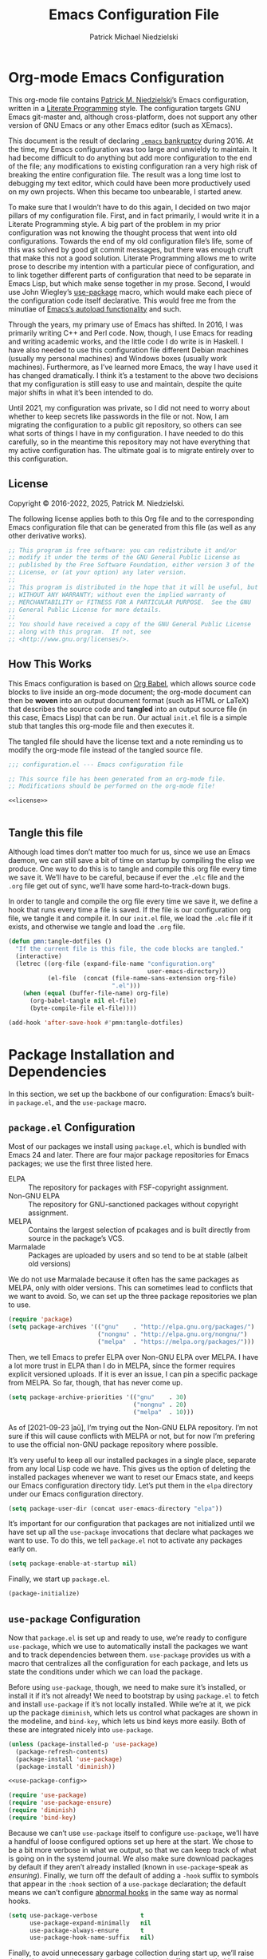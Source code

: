 #+TITLE:         Emacs Configuration File
#+AUTHOR:        Patrick Michael Niedzielski
#+EMAIL:         patrick@pniedzielski.net
#+DESCRIPTION:   Literate Emacs configuration via Org-Mode

* Org-mode Emacs Configuration
This org-mode file contains [[https://pniedzielski.net/][Patrick M. Niedzielski]]’s Emacs
configuration, written in a [[https://en.wikipedia.org/wiki/Literate_programming][Literate Programming]] style.  The
configuration targets GNU Emacs git-master and, although
cross-platform, does not support any other version of GNU Emacs or any
other Emacs editor (such as XEmacs).

This document is the result of declaring [[https://www.emacswiki.org/emacs/DotEmacsBankruptcy][=.emacs= bankruptcy]]
during 2016.  At the time, my Emacs configuration was too large and
unwieldy to maintain.  It had become difficult to do anything but add
more configuration to the end of the file; any modifications to
existing configuration ran a very high risk of breaking the entire
configuration file.  The result was a long time lost to debugging my
text editor, which could have been more productively used on my own
projects.  When this became too unbearable, I started anew.

To make sure that I wouldn’t have to do this again, I decided on two
major pillars of my configuration file.  First, and in fact primarily,
I would write it in a Literate Programming style.  A big part of the
problem in my prior configuration was not knowing the thought process
that went into old configurations.  Towards the end of my old
configuration file’s life, some of this was solved by good git commit
messages, but there was enough cruft that make this not a good
solution.  Literate Programming allows me to write prose to describe
my intention with a particular piece of configuration, and to link
together different parts of configuration that need to be separate in
Emacs Lisp, but which make sense together in my prose.  Second, I
would use John Wiegley’s [[https://github.com/jwiegley/use-package][use-package]] macro, which would make each
piece of the configuration code itself declarative.  This would free
me from the minutiae of [[info:elisp#Autoload][Emacs’s autoload functionality]] and such.

Through the years, my primary use of Emacs has shifted.  In 2016, I
was primarily writing C++ and Perl code.  Now, though, I use Emacs for
reading and writing academic works, and the little code I do write is
in Haskell.  I have also needed to use this configuration file
different Debian machines (usually my personal machines) and Windows
boxes (usually work machines).  Furthermore, as I’ve learned more
Emacs, the way I have used it has changed dramatically.  I think it’s
a testament to the above two decisions that my configuration is still
easy to use and maintain, despite the quite major shifts in what it’s
been intended to do.

Until 2021, my configuration was private, so I did not need to worry
about whether to keep secrets like passwords in the file or not.  Now,
I am migrating the configuration to a public git repository, so others
can see what sorts of things I have in my configuration.  I have
needed to do this carefully, so in the meantime this repository may
not have everything that my active configuration has.  The ultimate
goal is to migrate entirely over to this configuration.

** License
Copyright © 2016-2022, 2025, Patrick M. Niedzielski.

The following license applies both to this Org file and to the
corresponding Emacs configuration file that can be generated from this
file (as well as any other derivative works).

#+name: license
#+begin_src emacs-lisp :tangle no
  ;; This program is free software: you can redistribute it and/or
  ;; modify it under the terms of the GNU General Public License as
  ;; published by the Free Software Foundation, either version 3 of the
  ;; License, or (at your option) any later version.
  ;;
  ;; This program is distributed in the hope that it will be useful, but
  ;; WITHOUT ANY WARRANTY; without even the implied warranty of
  ;; MERCHANTABILITY or FITNESS FOR A PARTICULAR PURPOSE.  See the GNU
  ;; General Public License for more details.
  ;;
  ;; You should have received a copy of the GNU General Public License
  ;; along with this program.  If not, see
  ;; <http://www.gnu.org/licenses/>.
#+end_src

** How This Works
This Emacs configuration is based on [[http://orgmode.org/worg/org-contrib/babel/intro.][Org Babel]], which allows source
code blocks to live inside an org-mode document; the org-mode document
can then be *woven* into an output document format (such as HTML or
LaTeX) that describes the source code and *tangled* into an output
source file (in this case, Emacs Lisp) that can be run.  Our actual
=init.el= file is a simple stub that tangles this org-mode file and
then executes it.

The tangled file should have the license text and a note reminding us
to modify the org-mode file instead of the tangled source file.

#+begin_src emacs-lisp :noweb yes   :comments no
  ;;; configuration.el --- Emacs configuration file

  ;; This source file has been generated from an org-mode file.
  ;; Modifications should be performed on the org-mode file!

  <<license>>


#+end_src

** Tangle this file
Although load times don’t matter too much for us, since we use an
Emacs daemon, we can still save a bit of time on startup by compiling
the elisp we produce.  One way to do this is to tangle and compile
this org file every time we save it.  We’ll have to be careful,
because if ever the =.elc= file and the =.org= file get out of sync,
we’ll have some hard-to-track-down bugs.

In order to tangle and compile the org file every time we save it, we
define a hook that runs every time a file is saved.  If the file is
our configuration org file, we tangle it and compile it.  In our
=init.el= file, we load the =.elc= file if it exists, and otherwise we
tangle and load the =.org= file.

#+begin_src emacs-lisp
  (defun pmn:tangle-dotfiles ()
    "If the current file is this file, the code blocks are tangled."
    (interactive)
    (letrec ((org-file (expand-file-name "configuration.org"
                                         user-emacs-directory))
             (el-file  (concat (file-name-sans-extension org-file)
                               ".el")))
      (when (equal (buffer-file-name) org-file)
        (org-babel-tangle nil el-file)
        (byte-compile-file el-file))))

  (add-hook 'after-save-hook #'pmn:tangle-dotfiles)
#+end_src

* Package Installation and Dependencies
In this section, we set up the backbone of our configuration: Emacs’s
built-in =package.el=, and the =use-package= macro.

** =package.el= Configuration
Most of our packages we install using =package.el=, which is bundled
with Emacs 24 and later.  There are four major package repositories
for Emacs packages; we use the first three listed here.

  * ELPA         :: The repository for packages with FSF-copyright
                    assignment.
  * Non-GNU ELPA :: The repository for GNU-sanctioned packages without
                    copyright assignment.
  * MELPA        :: Contains the largest selection of pcakages and is
                    built directly from source in the package’s VCS.
  * Marmalade    :: Packages are uploaded by users and so tend to be
                    at stable (albeit old versions)

We do not use Marmalade because it often has the same packages as
MELPA, only with older versions.  This can sometimes lead to conflicts
that we want to avoid.  So, we can set up the three package
repositories we plan to use.

#+begin_src emacs-lisp
  (require 'package)
  (setq package-archives '(("gnu"    . "http://elpa.gnu.org/packages/")
                           ("nongnu" . "http://elpa.gnu.org/nongnu/")
                           ("melpa"  . "https://melpa.org/packages/")))
#+end_src

Then, we tell Emacs to prefer ELPA over Non-GNU ELPA over MELPA.  I
have a lot more trust in ELPA than I do in MELPA, since the former
requires explicit versioned uploads.  If it is ever an issue, I can
pin a specific package from MELPA.  So far, though, that has never
come up.

#+begin_src emacs-lisp
  (setq package-archive-priorities '(("gnu"    . 30)
                                     ("nongnu" . 20)
                                     ("melpa"  . 10)))
#+end_src

As of [2021-09-23 ĵaŭ], I’m trying out the Non-GNU ELPA repository.
I’m not sure if this will cause conflicts with MELPA or not, but for
now I’m prefering to use the official non-GNU package repository where
possible.

It’s very useful to keep all our installed packages in a single place,
separate from any local Lisp code we have.  This gives us the option
of deleting the installed packages whenever we want to reset our Emacs
state, and keeps our Emacs configuration directory tidy.  Let’s put
them in the =elpa= directory under our Emacs configuration directory.

#+begin_src emacs-lisp
  (setq package-user-dir (concat user-emacs-directory "elpa"))
#+end_src

It’s important for our configuration that packages are not initialized
until we have set up all the =use-package= invocations that declare
what packages we want to use.  To do this, we tell =package.el= not to
activate any packages early on.

#+begin_src emacs-lisp
  (setq package-enable-at-startup nil)
#+end_src

Finally, we start up =package.el=.

#+begin_src emacs-lisp
  (package-initialize)
#+end_src

** =use-package= Configuration
Now that =package.el= is set up and ready to use, we’re ready to
configure =use-package=, which we use to automatically install the
packages we want and to track dependencies between them.
=use-package= provides us with a macro that centralizes all the
configuration for each package, and lets us state the conditions under
which we can load the package.

Before using =use-package=, though, we need to make sure it’s
installed, or install it if it’s not already!  We need to bootstrap by
using =package.el= to fetch and install =use-package= if it’s not
locally installed.  While we’re at it, we pick up the package
=diminish=, which lets us control what packages are shown in the
modeline, and =bind-key=, which lets us bind keys more easily.  Both
of these are integrated nicely into =use-package=.

#+begin_src emacs-lisp   :noweb yes   :comments no
  (unless (package-installed-p 'use-package)
    (package-refresh-contents)
    (package-install 'use-package)
    (package-install 'diminish))

  <<use-package-config>>

  (require 'use-package)
  (require 'use-package-ensure)
  (require 'diminish)
  (require 'bind-key)
#+end_src

Because we can’t use =use-package= itself to configure =use-package=,
we’ll have a handful of loose configured options set up here at the
start.  We chose to be a bit more verbose in what we output, so that
we can keep track of what is going on in the systemd journal.  We also
make sure download packages by default if they aren’t already
installed (known in =use-package=-speak as /ensuring/).  Finally, we
turn off the default of adding a ~-hook~ suffix to symbols that appear
in the ~:hook~ section of a ~use-package~ declaration; the default
means we can’t configure [[info:emacs#Hooks][abnormal hooks]] in the same way as normal
hooks.

#+name: use-package-config
#+begin_src emacs-lisp   :tangle no
  (setq use-package-verbose            t
        use-package-expand-minimally   nil
        use-package-always-ensure      t
        use-package-hook-name-suffix   nil)
#+end_src

Finally, to avoid unnecessary garbage collection during start up,
we’ll raise the (rather low) garbage collection and process buffering
thresholds.  ([2021-09-07 mar]: This seems out of place here, and I
didn’t document why I chose this location in the configuration to put
these two statements.  It might make sense to break it out later, or
at least move it somewhere else.)

#+begin_src emacs-lisp
  (setq gc-cons-threshold (* 50 1000 1000))
  (setq read-process-output-max (* 1024 1024)) ; 1mb
#+end_src

** Local Lisp Packages
There are still a few packages that are not on MELPA, which I have
installed locally (as it used to be, before =package.el=).  I put
these packages in a subdirectory of my Emacs directory,
~.config/emacs/lisp/~.  For each local package we load outside of
MELPA, we will need to add a directory to the ~load-path~ variable.
To make this easy, I add a variable called =pmn:local-lisp-directory=
that points to the right place.

#+begin_src emacs-lisp
  (setq pmn:local-lisp-directory (concat user-emacs-directory "lisp/"))
#+end_src

** Native Compilation
Starting with version 28, Emacs includes functionality to compile Lisp
down to native code.  While there has been byte-code compilation for a
long time, this still goes through the Lisp interpreter, which
introduces some delay—and since Emacs is mostly single-threaded, we
want to limit this delay as much as possible, so we can interact with
Emacs with less frustration.  Native compilation (formerly GccEmacs),
lets you precompile Lisp code so it can run natively, and includes all
the optimizations of the GCC backend.  This has had a noticeable
impact on the snappiness of my Emacs, especially when using larger
packages.

Luckily, we don’t need to do much to make Emacs use native
compilation.  However, there is one quite unfortunate default: when
packages are being asynchronously natively compiled, every warning
during compilation pops up a buffer that takes away input focus from
what I was doing, and sometimes screws up a carefully crafted window
layout.  I don’t usually care about compilation warnings in code I
didn’t write, and there seems to be quite a lot of that in this
transition phase to native-comp Nirvana, so I ignore warnings during
these async compilations:

#+begin_src emacs-lisp
  (setq warning-minimum-level :error)
#+end_src

This has made asynchronous native compilation so much smoother, and
this has the benefit of showing me only actual errors that I should be
concerned with.

** Emacs Server
I usually run Emacs as a server on my systems, with emacsclients
connecting to the server.  Let’s make sure to enable this
functionality.

#+begin_src emacs-lisp
  (require 'server)
#+end_src

** XDG Directories
Emacs knows about the XDG Basedirs Specification, but unfortunately
the library is not loaded by default.

#+begin_src emacs-lisp
  (use-package xdg)
#+end_src

** exec-path-from-shell
Finally, I have [[https://github.com/pniedzielski/dotfiles-ng][a lot of modifications to my =PATH= variable and
others]] that I want to import into Emacs, regardless of whether it was
started with systemd or not.  To do this, we can use the
=exec-path-from-shell= package, and only initialize it when Emacs is
started as a daemon (non-interactively, so not from a shell).

#+begin_src emacs-lisp
  (use-package exec-path-from-shell
     :config (when (daemonp)
               (exec-path-from-shell-initialize)))
#+end_src

* Global Configuration
This section describes some configuration options that are globally
important, but don’t really fit anywhere else.

** User Configuration
Set my name and (public, personal) email address for whenever Emacs
needs it.

#+begin_src emacs-lisp
  (setq user-full-name    "Patrick M. Niedzielski"
        user-mail-address "patrick@pniedzielski.net")
#+end_src

** Consistent Configuration Storage
Originally, Emacs’s configuration was stored as the single dotfile
~$HOME/.emacs~, an elisp file directly under the user’s home
directory.  Any program in Emacs that wanted to store additional
configuration or persistent data would need to make its own dotfile,
and there were no conventions on how to do that.  Eventually, Emacs
started understanding ~$HOME/.emacs.d/init.el~ (and later the XDG
standard ~$HOME/.config/emacs/init.el~, which is what I use), giving
these packages a directory to store their own configuration and data.
Without any structure within this ~user-emacs-directory~, though, and
because of the legacy of old packages storing their configuration and
data right in the user’s home directory, in practice packages leave
their junk all over the place.

However, most packages have a configuration variable that lets you
customize where the file goes (this is Emacs!).  However, making sure
that each and every package’s variables are properly configured is
troublesome to say the least.  It’s worth pulling in the [[https://github.com/emacscollective/no-littering][no-littering]]
package, which does this for us.  This needs to come very early on in
our configuration, before other packages set their defaults.

#+begin_src emacs-lisp
  (use-package no-littering
    :config (no-littering-theme-backups))
#+end_src

This package stows as many files as it can under two directories
within the ~user-emacs-directory~​—the ~etc~ subdirectory, for
configuration files, and the ~var~ subdirectory, for persistent data.
This is useful in the context of our own published Emacs
configuration, where (by default) ~etc~ files can be stored in the
repo and ~var~ files can be safely ignored.

We additionally turn on a (poorly-named) function called
~no-littering-theme-backups~.  This causes backups and other temporary
files to be written in one location, rather than spread across the
filesystem.  This may not be safe, if you have sensitive data in them.
For me, I’d rather keep all my data in a single place than worry about
this issue.

A useful interface provided by this package is the pair of
~no-littering-expand-etc-file-name~ and
~no-littering-expand-var-file-name~, which take a relative path and
returns a correctly stowed path for either configuration (the ~etc~
variant) or persistent data (the ~var~ variant).

** Custom File
By default, Emacs modifies our ~init.el~ file to save customizations
made with the /Customize/ mode.  I don’t want to mess up my ~init.el~
file, so we keep these customizations in a different file.  I’ll first
tell Emacs where that file is, and then I’ll load any customizations
we had.

#+begin_src emacs-lisp
  (setq custom-file (no-littering-expand-etc-file-name "custom.el"))
  (load custom-file)
#+end_src

** Language Settings
I want to use Unicode by default, and UTF-8 is best on Unix ([[https://utf8everywhere.org/][and
everywhere]]).

#+begin_src emacs-lisp
  (set-language-environment "UTF-8")
  (setq locale-coding-system 'utf-8)
  (prefer-coding-system 'utf-8)
#+end_src


** EasyPGP
[[http://epg.sourceforge.jp/][EasyPGP]], which is bundled with Emacs, lets us easily encrypt and
decrypt files with GPG.  This is more or less transparent: you can
open a PGP encrypted file, edit the buffer as if it’s normal, and save
it back, encrypting it again.  One thing to note is that, because
EasyPGP is bundled with Emacs, we don’t want to download it from the
package manager, so we are sure to set ~:ensure nil~.

#+begin_src emacs-lisp
  (use-package epa-file
    :ensure nil
    :config (epa-file-enable))
#+end_src

** Auto Compression
Similarly, we want to use [[http://www.emacswiki.org/emacs/AutoCompressionMode][auto-compression-mode]] to allow us to
automatically compress and decompress files with ~gzip~ or ~bzip~.  I
don’t know which package to use to store this configuration, so for
the moment I’ll just keep it loose.

#+begin_src emacs-lisp
  (auto-compression-mode 1)
  (setq dired-use-gzip-instead-of-compress t)
#+end_src

** Which Key?
There are /a lot/ of keybindings in Emacs, and there’s no way I can
remember them all.  Frequently I remember a prefix of a long
keybinding, and then forget the remainder of the keybinding.  The
~which-key~ package is a surprisingly nice solution to this, and made
me realize how many keybindings I will never quite remember.  It
provides a minor mode that pops up a nice buffer listing all
keybinding continuations a short while after typing an incomplete
keybinding.  This means I can type the start of a keybinding, wait a
second, and see all possible completions to that keybinding.  This
moreover incentivizes me to keep my own keybindings nice and logically
organized.

#+begin_src emacs-lisp
  (use-package which-key
    :diminish which-key-mode
    :config
    (which-key-mode))
#+end_src

** Free keys
[[https://github.com/Fuco1/free-keys][~free-keys~]] allows me to see which keys are *not* bound in a
particular buffer.  This is in some sense the opposite of [[*Which Key?][~which-key~]],
and is helpful for seeing which keybindings I have available for
binding.  I need to configure this to also show me keybinding
opportunities with the Hyper key, under which I store some of my
keybindings.

#+begin_src emacs-lisp
  (use-package free-keys
   :commands free-keys
   :custom (free-keys-modifier . ("" "C" "M" "C-M" "H" "C-H")))
#+end_src

** Passwords
I use [[https://www.passwordstore.org/][pass]] to manage my passwords, because in part because of how easy
it is to synchronize and update the passwords across devices with Git.
Emacs has nice integration with it as well.  The =password-store=
package provides a programmatic interface to my pass database, which
lets me keep passwords out of this (public) configuration.

#+begin_src emacs-lisp
  (use-package password-store)
#+end_src

* Movement
The benefits in movement that Emacs gives are probably its killer
feature as a text editor for me.  While some people really customize
their editor a lot for keybindings and replacing functionality, I try
to use stock keybindings and built-in packages as much as possible.
That said, each configuration I have here is one that made my life
significantly better than before, so I don’t feel bad about moving
away from the stock functionality here.

** Keybindings
There’s some basic movement functionality that I use quite frequently
when I’m writing documents: moving by paragraph and moving by page.
Because my keyboard has a hyper key, let’s bind more convenient
movement keys to them:

#+begin_src emacs-lisp
  (use-package lisp
    :ensure nil
    :bind (("H-f"   . forward-paragraph)
           ("H-b"   . backward-paragraph)
           ("C-H-f" . forward-page)
           ("C-H-b" . backward-page)))
#+end_src

** Expand Region
[[https://github.com/magnars/expand-region.el][~expand-region~]] is a useful little package that expands the region by
semantic units: that is for prose, it selects first a word, then a
sentence, then a paragraph, and so forth; for code, it selects first a
token, then an sexpr, then a statement, and so forth.  While there is
~M-@~ (~mark-word~) and others, which accomplish this more
immediately, having an interactive command has proven useful to me as
well.  Furthermore, there is no ~mark-sentence~ command, which I find
very useful in editing prose, and ~expand-region~ makes this two
keystrokes.

#+begin_src emacs-lisp
  (use-package expand-region
    :bind ("C-=" . er/expand-region))
#+end_src

** Multiple Cursors
I used to be a big user of Emacs rectangle commands, especially for
inserting the same text (frequently spaces) on multiple lines.  With
~cua-mode~﻿’s visible rectangle highlighting, this was a very nice
workflow, using only built-in functionality.  While I still use the
rectangle commands for some purposes, their primary utility for me was
replaced by the amazing ~multiple-cursors~ package, which lets you
insert what seem like multiple points, and do the same edit command at
each point.  There are many modes of interacting with this, most of
which I haven’t explored in depth, but the one that’s by far the most
command and useful is the ~mc/edit-lines~ command, which I have bound
to ~C-c m c~.  This inserts a cursor on each line in a region: the
mark is changed to a cursor, and every other line gets a cursor of its
own at the same column as the point.

#+begin_src emacs-lisp
  (use-package multiple-cursors
    :bind (("C-c m c" . mc/edit-lines)))
#+end_src

~multiple-cursors~ has some downsides, though, especially in modes
that override ~self-insert-command~ for various keys.  Then, the mode
will ask if you’re sure you want to do the “unsafe” command at each
cursor, and that sometimes screws up what the command was actually
meant to do.  This is annoying, and I would eventually like to figure
out if there’s a fix.

Every now and again I see reference to a package called [[https://github.com/victorhge/iedit][~iedit~]], which
seems to be in the same vein as this package.  I had heard that
~multiple-cursors~ had superseded it, looking on [2021-09-08 mer] I
found that it’s still updated.  It might be worth looking into that as
a replacement to ~multiple-cursors~, if I ever find the time (and,
significantly, if it doesn’t have the same annoyance as I describe
above).

* Editing
Even though I consider [[*Movement][movement]] the killer feature of Emacs as an
editor, the actual editing functionality of Emacs is also very useful.
You’ll find that some of these functions are also in other editors,
sometimes even better, but when composed with the effortless ability
to move about the buffer as you please, they provide for a beautiful
editing experience, both for composing prose and developing software.

Before we get started, though, there are some basic, global settings
that I think Emacs got wrong.  I want to set these to sane values
before anything else.

First, we need to never use tabs.  In general, tabs are evil for
indentation, but the way Emacs uses them (using tabs just as a
replacement for every 8 consecutive spaces, not using them
semantically) is even worse.  We turn tabs indent off by default.
There are very few times when we’ll need them anyway, and it can be
turned back on locally to a project, a mode, or a buffer.

#+begin_src emacs-lisp
  (setq-default indent-tabs-mode nil)
#+end_src

Similarly, in UNIX, all files should end with a newline.  Emacs can
control this via the variable =require-final-newline=.  While we can
tell Emacs to automatically add a newline on saving, on visiting, or
both, I feel a bit worried about this happening without my knowledge.
Although most often git will let me know that the final line was
modified, I’m not always in a git repo, or I may absentmindedly miss
that in the diff.  As an extra line of defense, I tell Emacs to ask me
on any buffer that doesn’t have a final newline whether to add one or
not when I save that buffer.  This way, I’m in full control.

#+begin_src emacs-lisp
  (setq-default require-final-newline 'ask)
#+end_src

Another global truism is that lines should never have trailing
whitespace.  This usually does nothing, and again, we can always turn
it off in those specific modes or buffers that require it (or,
alternatively, when we’re working with poorly crafted source files
already that have needless amounts of trailing whitespace—a red flag,
if ever there was one).

However, it’s an unfortunate fact that certain automatically generated
Emacs buffers having rampant trailing whitespace (a red flag, if ever
there was one), including ~completing-read~ in the minibuffer.  While
we could create a list of modes to turn this setting off, for the
specific problem of special Emacs buffers with trailing whitespace, it
appears the best cut is between /buffers I can edit/ and /buffers I
cannot/​—or in other words programming and writing buffers on one hand,
and other buffers on the other.  What we do, then, is turn
=show-trailing-whitespace= on only in =text-mode= and =prog-mode=.

#+begin_src emacs-lisp
  (add-hook 'text-mode-hook #'(lambda () (setq show-trailing-whitespace t)))
  (add-hook 'prog-mode-hook #'(lambda () (setq show-trailing-whitespace t)))
#+end_src

** Writing
I spend most of my time in Emacs nowadays reading and writing prose,
so the most important configurations in this document relate to
reading and writing.

The sections that follow are mostly centered around ~text-mode~ and
modes that derive from it.

*** Text
~text-mode~ is probably my most-used major mode, directly and via its
derivative modes.

One of the most useful aspects of ~text-mode~ is its understanding of
prose structure.  The following keybindings (cognate with the line
movement keybindings) skip around the buffer on a sentence-by-sentence
basis:

  * ~M-a~ (~backward-sentence~)
  * ~M-e~ (~forward-sentence~)
  * ~M-k~ (~kill-sentence~)
  * ~C-x <DEL>~ (~backward-kill-sentence~)

See [[info:emacs#Sentences][the *Sentences* section of the Emacs manual]] for more information.

By default, though, these commands determine sentence boundaries using
punctuation followed by two spaces.  In fact, this is how I type
myself, so this default works well for prose I write.  I seem to be in
the minority, though, and whenever I’m working with text written by
someone else, it gets very annoying when the sentence commands don’t
see any sentence boundaries.  This is worse than the alternative,
where too many false positives are given for possible sentences.  We
could tell Emacs to need only a single space for separating sentences,
as below:

#+begin_src emacs-lisp   :tangle no
  (add-hook 'text-mode-hook
            (lambda () (setq sentence-end-double-space nil)))
#+end_src

However, there is a problem with this: it deletes the double spaces in
my own documents when I reflow paragraphs.  Yuck.  For the moment, I
don’t have a good solution to this.  I think I’d rather get annoyed
when working with the anemic text documents that lack double spacing,
more than have Emacs muck up my own documents.  Maybe someday, I’ll
write a bit of code to automatically detect whether to set
~sentence-end-double-space~ on a buffer-by-buffer basis, à la [[http://mbork.pl/2014-10-28_Single_vs_double_spaces][this
solution by Marcin Borkowski]].  I like the DWIMness of it, but there
are enough open threads to this solution that, again, I think I would
find it more annoying than helpful.

*** Filling Paragraphs
Most of the time, I want my paragraphs in plain text formats to be
/filled/, the Emacs jargon for having hard line-breaks before a
certain column.  It’s mostly easy to hit the ~M-q~ and refill the
current paragraph as I type, but it’s even easier to let Emacs
automatically break the line at the right point.  To do this, I add a
hook to ~text-mode~:

#+begin_src emacs-lisp
  (add-hook 'text-mode-hook #'auto-fill-mode)
#+end_src

*** Typo Mode
[[https://github.com/jorgenschaefer/typoel][~typo.el~]] is a package that contains two minor modes, ~typo-mode~ and
~typo-global-mode~.  The former is what we’re interested in: when
enabled, ASCII typographic characters are replaced with Unicode
characters while typing.  This is very useful when editing documents,
especially now that we’re in a post-ASCII age.  ~typo-global-mode~ is
also useful: it enables a ~C-c 8~ hierarchy to mirror the built-in
~C-x 8~ hierarchy, which allows us to access much of the same
functionality in program modes as we do in text modes, when needed.

#+begin_src emacs-lisp
  (use-package typo
    :hook (text-mode-hook . typo-mode)
    :config (typo-global-mode 1)
    (setq-default typo-language "English"))
#+end_src

~typo.el~ supports converting quotes to their language-specific
surface realizations: for English, that looks like “this”, whereas for
Esperanto, that looks like „this“.  It would be great to automatically
detect which to use based on the ispell dictionary, but for the moment
I use English as a default, and manually change the quote style when
needed.

Indeed, there is similar functionality built-in to Emacs in the form
of [[info:emacs#Quotation Marks][~electric-quote-mode~]], but it only replaces quotation marks, and
only to their English typographic equivalent.  I find myself using
dashes and ellipses quite often, and as well it isn’t infrequent that
I edit texts in other languages, with different typographic
traditions.  ~typo.el~ works out of the box.

*** Spell Checking
I am terrible at spelling—much more terrible than a recovering
Indo-Europeanist should be.  Flyspell marks my spelling errors
on-the-fly, underlining in red words that aren’t in my system’s
English dictionary.  This does yield a significant number of false
positives, but it’s good enough to catch most of my spelling mistakes.

We turn on flyspell in modes that are derived from ~text-mode~, and we
turn on flyspell only in comments for modes that are derived from
~prog-mode~.

#+begin_src emacs-lisp
  (use-package flyspell
    :diminish flyspell
    :hook ((text-mode–hook . flyspell-mode)
           (prog-mode-hook . flyspell-prog-mode)))
#+end_src

My systems tend to have Esperanto as their default language (for
displaying the interface), but most of the text I write is in English
(obviously).  The ~auto-dictionary~ package detects which language the
text I’m writing is in and sets the spell-check dictionary to that
language.  We’ll turn this on whenever we have flyspell on.

#+begin_src emacs-lisp
  (use-package auto-dictionary
    :after flyspell
    :hook (flyspell-mode-hook . auto-dictionary-mode))
#+end_src

*** Dictionary
In addition to spell checking, it’s very useful to be able to lookup
the definitions of words in some text.  Luckily, Emacs has a built-in
package to search through [[https://datatracker.ietf.org/doc/html/rfc2229][RFC 2229 DICT servers]], called
~dictionary.el~.  By default, this will first query a locally
installed DICT server, and if that fails, it will query the default
[[https://dict.org][dict.org]], which aggregates a handful of free sources, including
WordNet.

Ideally for me, either the OED or Wiktionary would have DICT
interfaces.  The former has amazing entries, and the latter has
English definitions for words in many foreign languages.
Unfortunately, I haven’t been able to find a working gateway for
either of them—[[https://hewgill.com/dict/][the only gateway that I could]] find seems to be
inaccessible.  Similarly, the only local dictionaries I can find on
Debian are of lower quality than the ones on dict.org.  Perhaps
someday I will install a local dictionary server, but for the moment I
will rely on an internet connection.

What this means is that we need to tell ~dictionary.el~ to just use
dict.org rather than first trying localhost, and warning us that there
is no DICT server running on the machine.  At the same time, we set up
a keybinding that is very similar to the keybinding for correcting
spelling, but prefixed with ~C-c~.

#+begin_src emacs-lisp
  (use-package dictionary
    :custom
    (dictionary-server "dict.org"
     "Don’t use localhost dictionary preferentially")
    :bind
    ("C-c M-TAB" . dictionary-search))
#+end_src

*** Org Mode
It’s hard to know where to put my [[http://orgmode.org/][Org]] configuration, because of how
deeply Org has inserted its tendrils into everything I do.  But, I
suppose, at its heart, Org mode is a markup language and an Emacs
package built on top of that language.  Furthermore, I think the
unifying theme of Org mode is one of /writing plain text/; even
without the (very useful) Emacs functions built on top of the Org
markup, they are enabled almost entirely by the plain text, freely
modifiable, and human-readable nature of Org mode.

#+begin_src emacs-lisp   :noweb yes
  (use-package org
    :mode "\\.org'"
    :init
    (setq org-catch-invisible-edits 'smart
          org-src-window-setup 'other-window
          org-indirect-buffers-display 'other-window
          org-src-fontify-natively t
          org-highlight-latex-and-related '(native script entities)
          org-todo-keywords
          '((sequence "TODO(t)" "NEXT(n)" "|" "DONE(d)")
            (sequence "DELEGATED(e@/!)" "WAITING(w@/!" "HOLD(h@/!)" "|" "CANCELED(c@/!)" "MEETING(m)"))
          org-todo-keyword-faces '(("TODO"      :foreground "red"          :weight bold)
                                        ("NEXT"      :foreground "DeepSkyBlue2" :weight bold)
                                        ("DONE"      :foreground "forest green" :weight bold)
                                        ("WAITING"   :foreground "orange"       :weight bold)
                                        ("DELEGATED" :foreground "orange"       :weight bold)
                                        ("HOLD"      :foreground "magenta"      :weight bold)
                                        ("CANCELED"  :foreground "forest green" :weight bold)
                                        ("MEETING"   :foreground "red"          :weight bold)))
    <<org-latex-export>>
    :config
    <<org-clock-config>>
    :bind (("C-c a" . org-agenda)
           ("C-c l" . org-store-link)
           ("C-c !" . org-time-stamp-inactive)
           (:map org-mode-map
                 ("C-c n n" . org-id-get-create))))
#+end_src

Let’s take these configurations in turn.

**** Work Tracking
*Note as of [2022-05-06 ven 21:53]*: I haven’t used this in quite a
while, but because I’m slowly moving over my org configuration into a
git repository, I’m keeping it here for the moment.

[[info:org#Clocking Work Time][Org mode includes clocking functionality]] that tracks how much time you
spend working on a particular project in your org agenda.  I think the
primary use case of this is for contractors who bill by the hour;
having a detailed list of hours spent on each task is simply necessary
for such a job.  I am not at all in that position.  However, some time
during the early part of 2021, I experimented with tracking my tasks
for a week, to see how much time I spent on different parts of a paper
I was working on.  I found this very informative, but moreover, I
found that having something how much time I work on each task made me
focus on each one a bit more, rather than flitting to and fro between
tasks—a bad habit I’ve picked up over the course of the COVID-19
pandemic.  I thought this might help me better estimate how much time
I need to spend on something to complete it, but it didn’t help this
at all.  It seems to be a purely psychological trick, and part of me
hopes I’ll be able to grow out of it.

And so, I am by no means religious about this, and it strikes me that
giving this any more than the minimum amount of thought would be
_counterproductive_ rather than helpful.  Luckily, the configuration
for this is dead simple.  We teach Emacs to remember both our time
history and the time of any currently running clock across restarts
and also set up hooks that actually perform the persistence.

#+begin_src emacs-lisp   :tangle no   :noweb-ref org-clock-config
  (setq org-clock-persist t)
  (org-clock-persistence-insinuate) ;weird name, org-mode
#+end_src

At this point, work tracking works very simply.  All the relevant
keybindings live under the ~C-c C-x~ prefix (along with seemingly half
of org’s keybindings).  These are the ones I use:

  - ~C-c C-x C-i~ ::
      Start a work clock on the heading under point.
  - ~C-u C-c C-x C-i~ ::
      Start a work clock on a recent task.
  - ~C-c C-x C-o~ ::
      Stop a work clock.

***** Pomodoro Technique
[[https://www.pomodorotechnique.com/][The Pomodoro Technique]] divides tasks into roughly 25 minute blocks
(“pomodoros”), with 5 minute breaks in between.  I prefer to work in
longer blocks when I can, without distraction, but when I don’t have
the motivation or interest to maintain that level of focus, dividing
work into shorter blocks of time can do wonders.  It’s a mental trick,
and should be reserved for those times when you need mental tricks to
get something done.  It won’t magically make you more productive.

If you want to do this, just use a phone timer or such.  I don’t think
it’s worth integrating this into Emacs specifically *except* if you
use work timing as above.  And even then, it is only a minor
convenience—otherwise there’s really no point.  But, if you do use
work tracking in org mode, you can use the [[https://github.com/marcinkoziej/org-pomodoro][org-pomodoro]] package, whose
singular benefit is to start a work clock at the beginning of a
pomodoro, and stop the work clock at the end of the pomodoro.

The one configuration we make is to send Pomodoro alerts as system
alerts.  Otherwise, I am liable to miss them.

#+begin_src emacs-lisp
  (use-package org-pomodoro
    :after alert
    :commands (org-pomodoro)              ;only load when we call this
    :config
    (add-to-list 'alert-user-configuration
                 '(((:category . "org-pomodoro")) libnotify nil)))
#+end_src

**** Exporting
I didn’t used to have much use for Org mode exporting: my main use of
Org mode was for writing, reading, and using the package landscape
built-up around Org mode.  However, I’ve found more and more that
exporting has a place in my workflow.

For example, although most of my writing for publication is in LaTeX,
I’m trying out doing more and more handouts in Org mode, and then
exporting to LaTeX.  This is still somewhat of a manual process,
wherein I check and manually modify the LaTeX document, copying in
some of the preamble commands I need outside of Org mode.  As I get
more confident with the Org export functionality, I will start to put
more of this preamble content in configuration here.

Also, with [[*Org-roam][org-roam-ui]], I’m consuming a lot more Org content in
exported HTML format as well.  It’s becoming more and more important
to have export set up well, in multiple different formats.

Let’s get started with our export configuration.

#+begin_src emacs-lisp   :tangle no   :noweb-ref org-latex-export
  (setq org-latex-compiler "lualatex")
#+end_src

**** Org-roam
As of [2021-07-04 dim], I’m trying out the new version of org-roam.
The basic concepts behind org-roam have changed pretty dramatically,
as well as its interface, so the configuration for this is very
different.  At first, I needed to use Quelpa to download this version,
but it has since become the default version on MELPA.

By default, org-roam sets up no global keybindings, but because it’s
such an important part of my workflow, I choose to set up some of my
own.  They will live under the ~C-c n~ prefix.

#+name: org-roam-keybinds
#+begin_src emacs-lisp   :tangle no
  ("C-c n l"   . org-roam-buffer-toggle)
  ("C-c n f"   . org-roam-node-find)
  ("C-c n c"   . org-roam-capture)
  ("C-c n t"   . org-roam-tag-add)
  ("C-c n a"   . org-roam-alias-add)
  ("C-c n r"   . org-roam-ref-add)
  ("C-c n d T" . org-roam-dailies-capture-today)
  ("C-c n d D" . org-roam-dailies-capture-date)
  ("C-c n d t" . org-roam-dailies-goto-today)
  ("C-c n d d" . org-roam-dailies-goto-date)
#+end_src

Furthermore, when we’re in an org-mode buffer, we might want to insert
some links to org-roam notes, so we add some mode-local keybindings:

#+name: org-roam-mode-keybinds
#+begin_src emacs-lisp   :tangle no
  (:map org-mode-map
        ("C-c n i" . org-roam-node-insert)
        ("C-c n I" . org-roam-node-insert-immediate))
#+end_src

#+begin_src emacs-lisp   :noweb yes
  (use-package org-roam
    :after org
    :custom
      (org-roam-directory "~/Dokumentoj/org/notes/")
      (org-roam-dailies-directory "daily/")
    :bind
      <<org-roam-keybinds>>
      <<org-roam-mode-keybinds>>
    :init
      (setq org-roam-v2-ack t) ; Don’t display a warning every time we load org-roam
    :config
      (setq org-roam-capture-templates
            '(("d" "default" plain "%?"
               :if-new (file+head "%<%Y%m%d%H%M%S>-${slug}.org"
                                  "#+title: ${title}\n#+date: %T\n")
               :unnarrowed t)
              ("p" "person" plain "%?"
               :if-new (file+head "${slug}.org"
                                  "#+title: ${title}\n#+date: %T\n#+filetags: person\n")
               :unnarrowed t))
            org-roam-dailies-capture-templates
            '(("d" "default" entry
               "* %?\n%U\n"
               :if-new (file+head "%<%Y-%m-%d>.org"
                                  "#+title: %<%Y-%m-%d>\n"))
              ("e" "event" entry
               "* %?\n%T\n"
               :if-new (file+head "%<%Y-%m-%d>.org"
                                  "#+title: %<%Y-%m-%d>\n"))))
      (setq org-roam-mode-section-functions
            (list #'org-roam-backlinks-section
                  #'org-roam-reflinks-section
                  #'org-roam-unlinked-references-section))
      (org-roam-db-autosync-enable))

  (use-package org-roam-protocol :ensure nil :after org-roam :demand t)
#+end_src

Next, we can set up org-roam-ui, which replaces the old
org-roam-server.  This gives us an interactive view of the connections
between our org-roam nodes, which gives a bit more of a global view of
my repository than the default org-roam commands are really able to.
Although until recently this was not on MELPA, as of [2021-11-14 dim],
I can use normal package downloads to get this package.

#+begin_src emacs-lisp   :tangle no
  (use-package org-roam-ui
    :after (org-roam websocket simple-httpd)
    :config
      (setq org-roam-ui-sync-theme        t
            org-roam-ui-retitle-ref-nodes t
            org-roam-ui-follow            t
            org-roam-ui-update-on-save    t
            org-roam-ui-open-on-start     t))
#+end_src

*** Markdown
Markdown support isn’t included by default in Emacs, and Emacs doesn’t
recognize files with the =.markdown= and =.md= extensions.  We use
[[http://jblevins.org/projects/markdown-mode/][markdown-mode]] by Jason Blevins and associate these extensions with it.

#+begin_src emacs-lisp
  (use-package markdown-mode
    :mode "\\.md\\'"
    :custom
    (markdown-asymmetric-header t
     "Only put header markup at the start of the line.")
    (markdown-enable-highlighting-syntax t
     "Use ==this== for highlighter support.")
    (markdown-enable-html t
     "Font lock for HTML tags and attributes.")
    (markdown-enable-math t
     "Font lock for inline LaTeX mathematics.")
    (markdown-fontify-code-blocks-natively t
     "Use the right major mode for font locking in source blocks.")
    (markdown-bold-underscore nil
     "Use **this** instead of __this__ for boldface.")
    (markdown-italic-underscore t
     "Use _this_ instead of *this* for italics.")
    (markdown-list-indent-width 2
     "Indent by two spaces for a list."))
#+end_src

Most of the configuration for this mode is in either font-locking or
in using some of the convenience features the mode gives.  Most of my
consumption of Markdown documents is in reading the unrendered markup
code, so I care a lot about making it look nice, and making it easier
to read.  This is despite the fact that I write in =org-mode= more
frequently these days (even though I think Markdown is an
easier-to-read markup language), so I don’t always remember the
specifics of using Markdown mode.  That said, I want to make it as
easy to write beautiful looking Markdown documents that are as
easy-to-read as possible, and these configurations help enable that.

Most of the keybindings for Markdown mode are under the =C-c C-s=
namespace.  The ones I (should) use most often are:

| Action                                | Keybinding             |
|---------------------------------------+------------------------|
| Insert heading                        | =C-c C-s H=            |
| Bold                                  | =C-c C-s b=            |
| Italic                                | =C-c C-s i=            |
| Inline code                           | =C-c C-s c=            |
| Blockquote                            | =C-c C-s q=            |
| Code block                            | =C-c C-s C=            |
| Edit code block                       | =C-c '=                |
| Insert link                           | =C-c C-l=              |
| Insert image                          | =C-c C-i=              |
| Follow link                           | =C-c C-o=              |
| Insert footnote                       | =C-c C-s f=            |
| Jump between reference and definition | =C-c C-d=              |
| New list item                         | =M-RET=                |
| Promote/demote list item              | =C-c <left>=​/​=<right>= |
| Horizontal rule                       | =C-c C-s -=            |

These were distilled from the [[https://leanpub.com/markdown-mode/read][Guide to Markdown Mode]].

** Programming
*** Tree Sitter
For historical reasons, a lot of the Emacs programming functionality
is hacked up around regular expressions, which aren’t powerful enough
to know much about the underlying structure inherent in the code.  One
of the ways around this is to use =tree-sitter=, an external project
that parses code from a large number of programming languages into
trees.  Emacs can then read these parses and more correctly highlight,
navigate, and modify our code buffers.

To do this, we need to enable integration between =tree-sitter= and
Emacs.  Currently, this requires an external package, which we have to
install separately, and which integrates highlighting, navigation, and
modification with the results of =tree-sitter=’s parsing.

#+begin_src emacs-lisp
  (use-package tree-sitter
    :hook (tree-sitter-after-on-hook . tree-sitter-hl-mode)
    :config (global-tree-sitter-mode))
  (use-package tree-sitter-langs)
#+end_src

*** LSP
While [[*Tree Sitter][Tree Sitter]] adds syntactic information to Emacs’s editing
capabilities, the Language Server Protocol (LSP) adds semantic
information to it.  LSP is another client-server protocol, where Emacs
is the client, and each programming language project has its own
server that Emacs starts.  This server uses information derived from
linters, or the compiler toolchain, or other semantic analysis
software, to enable easy refactoring, code navigation, and completion,
among many other things.  In short, it gives Emacs many of the tools
of modern IDEs, without needing to implement them separately for each
Emacs major mode.

As is to be expected, there are two different packages for Emacs that
implement an LSP client.

  * [[https://github.com/joaotavora/eglot][eglot]] :: Of the two, this feels the most “Emacs” to me.  It’s
    lightweight, and it doesn’t radically change the interaction with
    Emacs, which I like—in its own words, it “stays out of your way”.
    Furthermore, it integrates with many built-in packages, like xref,
    eldoc, and Flymake.

  * [[https://emacs-lsp.github.io/lsp-mode/][lsp-mode]] :: This is the batteries-included LSP client out of the
    two.  It feels like it integrates with every package ever,
    especially ones that I don’t use.  It can be a bit heavyweight,
    and some of the UI elements can feel a bit intrusive when I don’t
    want them.

For a long time I used lsp-mode, because I wasn’t able to get eglot
working.  However, as I started documenting this section of my
configuration file on [2022-03-07 lun], I decided to give eglot
another try.

Eglot works by starting a server using the current buffer major mode,
scoped local to the project (using =project.el=).  Information from
the server is exposed mostly through other packages, mirroring the
built-in functionality for writing Emacs LISP code in particular.

  * finding symbols can be done with =xref=,

  * diagnostics can be given using =flymake=,

  * symbol documentation can be given using =eldoc= and optionally
    =markdown=,

  * completion is taken care of by =completion-at-point= and
    =company=, and

  * code snippets can be inserted by =yasnappet=.

LSP does provide some additional functionality that isn’t exactly
replicated by existing Emacs packages, such as

  * =eglot-rename= to rename symbols across the entire project,

  * =eglot-format= to automatically format a piece of code, and

  * =eglot-code-actions= (and some predefined shortcuts
    =eglot-code-action-X= for action /X/) to modify the code on a
    language-by-language basis.

Configuring eglot is trivial:

#+begin_src emacs-lisp
  (use-package eglot)
#+end_src

Perhaps I may eventually set up keybindings for some of those actions,
but I don’t use them frequently enough at the moment to worry about
that.

*** Haskell Mode
The language I spend most of my time in as of [2022-03-07 lun] is
Haskell.  Although I’m a systems programmer at heart, Haskell lets me
write code for my research that is very close to the mathematical
formalisms I’m working with.

First of all, the biggest configuration we can do is turn on [[*LSP][LSP]] with
eglot.  Otherwise, Haskell Mode comes with quite a number of minor
modes we can turn on, many of which are useful.  We set up our mode
hook to turn on the ones we want.

#+begin_src emacs-lisp
  (use-package haskell-mode
    :hook (haskell-mode-hook . eglot-ensure)
          (haskell-mode-hook . haskell-unicode-input-method-enable)
          (haskell-mode-hook . haskell-indentation-mode)
          (haskell-mode-hook . haskell-decl-scan-mode)
          (haskell-mode-hook . interactive-haskell-mode))
#+end_src

There are some keybindings in Haskell Mode that are very useful, but
that I have a particularly bad time remembering:

  * =M-x haskell-mode-format-imports= (=C-c C-,=) sorts and aligns the
    imports at the top of a file.

* Reading
The time I spend in Emacs now is dominated by reading documents of
various kinds: academic articles, books, conference proceedings, and
so forth.  Unfortunately, this is exactly a place where the built-in
functionality of Emacs does not shine (which is not the biggest
surprise, as it is at its heart a text editor).  The configurations in
this section to me represent the most disheartening, in that they move
me the furthest away from what Emacs out-of-the-box is designed to do.

** PDF Tools
While Emacs does come with a built-in document reading package, called
[[info:emacs#Document View][DocView]], it is a very unpleasant experience to use it.  It can read a
wide variety of different document types (including Microsoft Word
documents), but where possible, I would like to use better tools.

[[https://github.com/vedang/pdf-tools][PDF Tools]] is a significantly better tool to read PDFs in Emacs.  It
functions as a drop-in replacement for DocView, so any package that
opens a PDF can open it in PDF Tools without issue, and some of the
basic keybindings for navigation are shared with DocView, making the
switch to (or in my case, from) DocView more pleasant.  Furthermore,
it is fully maintained (writing as of [2021-10-28 ĵaŭ]), and hopefully
more features and bugfixes will be on the way.

The biggest downside of PDF Tools is that it relies on a server
program called ~epdfinfo~ that communicates with Emacs and provides it
with enough information to handle the complex searching and annotation
functionality that the Emacs frontend provides.  This server program
must be compiled before the package can be used, which relies on the
system having a compiler and development tooling, as well as the
required libraries for PDF.  We will set it up to build everything we
need when we load a PDF for the first time.

#+begin_src emacs-lisp
  (use-package pdf-tools
    :mode "\\.pdf\\'"
    :magic ("%PDF" . pdf-view-mode)
    :config
    (require 'pdf-tools)
    (require 'pdf-view)
    (require 'pdf-misc)
    (require 'pdf-occur)
    (require 'pdf-util)
    (require 'pdf-annot)
    (require 'pdf-info)
    (require 'pdf-isearch)
    (require 'pdf-history)
    (require 'pdf-links)
    (setq pdf-view-continuous nil)
    :functions
    (pdf-tools-disable-cursor pdf-tools-advice-evil-refresh-cursor))
#+end_src

** Bibliography
Being able to read PDFs is not enough.  I also need to be able to
organize my corner of the literature, so I can effectively search
through it, take notes and process it, and then cite it in my own
writing.  There are many tools to do this, even within Emacs, but I
would like a system that isn’t exclusive to Emacs: I should be able to
easily and effectively add entries and read documents without Emacs
(or without any other particular program).

The natural solution is a plaintext BibLaTeX file and a directory of
PDF files.  I could have some hierarchy to these PDF files, but if my
BibLaTeX file is good enough, it can serve as an index to them, much
as notmuch is an index to my mail.  To that end, I choose a directory
[[~/Biblioteko][~Biblioteko~]] under my home directory, which stores a BibLaTeX file
[[~/Biblioteko/biblioteko.bib][~biblioteko.bib~]] and a loose collection of PDFs, each named after
their BibLaTeX key.  This makes it easy to store in a git annex
repository, and thus to sync the library across each computer.  For
managing this directory and the files within, I have settled on two
packages: Ebib, for editing and organizing the collection, and
ivy-bibtex, for searching through and citing entries.

*** BibTeX mode
Because our whole enterprise is based on Bib(La)TeX, we need to make
sure we set up Emacs’s BibTeX mode up properly.  The most import thing
is for me is to make sure it automatically generates keys in format I
find most useful.  While some people may find this key format verbose,
I find that it makes the backing source code for these citing
documents easier to read directly.  While the code to make this happen
is a bit verbose, my end goal is to get keys like
=chomsky1957syntactic= for Chomsky’s (1957) /Syntactic Structures/.

#+begin_src emacs-lisp
  (use-package bibtex
    :ensure nil
    :config
    (setq bibtex-autokey-names 1
          bibtex-autokey-names-stretch 1
          bibtex-autokey-additional-names "etal"
          bibtex-autokey-name-separator ""

          bibtex-autokey-name-year-separator ""

          bibtex-autokey-year-length 4

          bibtex-autokey-year-title-separator ""

          bibtex-autokey-titleword-first-ignore '("the" "a" "if" "and" "an")
          bibtex-autokey-titleword-length 30
          bibtex-autokey-titlewords 1

          bibtex-autokey-use-crossref t
          bibtex-autokey-edit-before-use t
          bibtex-autokey-before-presentation-function #'downcase))
#+end_src

*** Org-cite
Org-cite is a relatively recent addition to org-mode, which lets me
include bibliography citations in my org files.  Although most serious
things I write in LaTeX, setting this up is still very useful for my
org-roam notes.

For the moment, I do very little configuration of this, just setting
where my bibliography is:

#+begin_src emacs-lisp
  (use-package oc                         ; org-cite is oc.el :(
    :ensure nil
    :after org
    :custom (org-cite-global-bibliography '("~/Biblioteko/biblioteko.bib")))
#+end_src

*** Ebib
[[https://joostkremers.github.io/ebib/][Ebib]] is a very nice replacement for software programs like [[https://www.mendeley.com/download-reference-manager/][Mendeley]],
[[https://www.zotero.org/][Zotero]], and [[https://www.jabref.org/][JabRef]].  Each of these had some downside:

  * [[https://www.zotero.org/support/kb/mendeley_import#mendeley_database_encryption][Mendeley started encrypting its local database of PDFs after
    Zotero wrote an importer for Mendeley users.]]  How is this okay?
  * Zotero felt very heavyweight when I tried it briefly, and
    integrating it with BibLaTeX was a pain.  Furthermore, its
    apparent killer feature, the ability to download bibliographic
    information, neither was unique to it nor even gave particularly
    high quality results.
  * JabRef was nice, but it’s still a quite heavy Java program for a
    task so fundamentally simple, hogging more RAM than it has any
    right to.

Ebib has served as a good replacement for each of these programs.
Because it’s in Emacs, of course, it integrates nicely with other
packages, but it also has some nice features of its own: main and
dependent databases, a visual editor for BibLaTeX fields, and
integration with LaTeX and Org mode for citations and notes.  This
makes my workflow quite a bit easier, and makes adding and editing my
PDF database a breeze.  Moreover, since its backend is just a BibLaTeX
file, I don’t need to worry about interfacing with other authors who
use different programs, or importing my database from one system to
another.  It should just work.

The [[info:ebib#Top][ebib manual]] is a good read to understand all that this package can
do.  My usage at the moment is quite simple, but like much of Emacs,
it’s very easy to grow into the rest of the functionality, as it were.

#+begin_src emacs-lisp
  (use-package ebib
    :after xdg
    :bind ("<f7>" . ebib)
    :custom ((ebib-bibtex-dialect       'biblatex)
             (ebib-preload-bib-files    '("biblioteko.bib"))
             (ebib-bib-search-dirs      '("~/Biblioteko"))
             (ebib-file-search-dirs     '("~/Biblioteko"))
             (ebib-reading-list-file    "~/Dokumentoj/org/reading.org")
             (ebib-use-timestamp        t)
             (ebib-use-timestamp-format "%Y-%m-%d")
             (ebib-import-directory     (or (xdg-user-dir "DOWNLOAD") "~/Downloads"))
             (ebib-layout               'window)
             (ebib-file-associations    '())))
#+end_src

* Projects
For working with my different writing and programming projects, I have
some external Emacs packages to make things easier.

** Magit
Version control is a big part of my project management, and I almost
exclusively use git as version control.  While git has a very nice
data model, its user interface is somewhat lacking.  Luckily, the
Emacs ecosystem provides us with a much nicer interface to git.  In
fact, I would go as far as to say that [[http://magit.vc/][Magit]] is *the best* git
porcelain, by far.

#+begin_src emacs-lisp
  (use-package magit
    :config (setq magit-repository-directories '(("~" . 3)))
    :commands (magit-status magit-blame magit-log-buffer-file magit-log-all))
#+end_src

We want Magit to search for all repositories nested three directories
under home.  ([2022-04-04 lun 21:13] At some point, I will look into
how this relates to Emacs’s own built-in project search; it’s not
clear to me that I really need this configuration when I use
~project.el~.)

#+begin_src emacs-lisp
  (use-package magit-filenotify :after magit)
  (use-package forge            :after magit)
#+end_src

We also want to integrate Magit into Emacs’s project functionality:

#+begin_src emacs-lisp
  (use-package magit-extras
    :ensure nil)
#+end_src

** Git Commit
#+begin_src emacs-lisp
  (use-package git-commit
    :custom ((git-commit-major-mode . 'markdown-mode)))
#+end_src

*** Magit Imerge
#+begin_src emacs-lisp
  (use-package magit-imerge
    :after magit)
#+end_src

** Highlight Uncommited Changes
Even though the ~M-x magit-status~ command gives a good overview of
uncommited and unstaged changse, it is also useful to see a visual
representation of those changes inline in a buffer.  For this, we use
the ~diff-hl~ package, which displays a marker in the gutter (on the
left side of the window) for hunks that are uncommited (or in git’s
case, unstaged as well).

#+begin_src emacs-lisp
  (use-package diff-hl
    :hook (magit-post-refresh-hook . diff-hl-magit-post-refresh)
    :config (global-diff-hl-mode +1)
    :custom-face
    (diff-hl-change ((t (:background "#444466" :foreground "blue3"))))
    (diff-hl-delete ((t (:background "#553333" :foreground "red3" :inherit diff-removed))))
    (diff-hl-change ((t (:background "#335533" :foreground "green4" :inherit diff-added)))))
#+end_src

** Xref
#+begin_src emacs-lisp
  (use-package xref
    :custom ((xref-search-program #'ripgrep "Use ripgrep for identifier search.")))
#+end_src

* Calendar
** Alerts
Emacs’s built-in way of alerting you of something is by appending to
the =Messages= buffer, which also shows up in the minibuffer.  This is
often hard to see, and it doesn’t interface nicely with other
notifications my system gives me, using =libnotify=.  John Wiegley’s
=alert= package gives us a consistent interface to any number of
notification backends; this works on Windows, OSX, and UNIX-y systems,
and can be easily extended.  For the moment, since the only systems I
use Emacs on are graphical Linux systems, I unconditionally configure
=alert= to use a backend that forwards to =libnotify=.  On GNOME
Shell, this makes a little notification pop up at the top of the
screen, with a customizable title, icon, and actions.

#+begin_src emacs-lisp
  (use-package alert
    :config
     (setq alert-default-style 'notifications))
#+end_src

Any package that uses =alert= will now show us notifications in GNOME
Shell.

** Org Agenda
I use =org-agenda= to manage my TODOs and schedule, so many of the
more important parts of my configuration for what I do day-to-day are
here.  First, we want to let Emacs know where I keep my TODO files.

#+begin_src emacs-lisp
  (setq org-agenda-files  '("~/Dokumentoj/org/"
                            "~/Dokumentoj/org/notes/daily/"))
#+end_src

Not everything in Emacs land knows about =org-agenda=.  The older,
built-in package =diary.el= includes things like BBDB anniversaries,
sunrise/sunset times, and more.  In order to include these in the
=org-agenda=, we need to set the following variable:

#+begin_src emacs-lisp
  (setq org-agenda-include-diary t)
#+end_src

There is [[info:org#Weekly/daily agenda][an alternative way to do the above]], which is apparently
somewhat faster: you can add specific diary expressions into your org
file, and add only those diary entries (anniversaries, holidays, etc.)
that you need.  I haven’t seen any issues with the above, but I will
want to keep this in mind just in case.

#+begin_src emacs-lisp
  (setq org-agenda-category-icon-alist nil)
#+end_src

#+begin_src emacs-lisp
  (setq org-agenda-use-time-grid t)
#+end_src

I also use the ~LOCATION~ property quite frequently in my tasks, and I
would like to see those in my agenda along with the time.  Do do this,
we reach for the ~org-agenda-property~ package, which is a very small
addition to org-agenda, but gives this information to be very easily.

#+begin_src emacs-lisp
  (use-package org-agenda-property
    :custom (org-agenda-property-list '("LOCATION")))
#+end_src

** Sunrise and Sunset
I would like to put local sunrise and sunset times in my [[*Org Agenda][Org Agenda]],
as events at the correct time of day.  This can be done using the
~solar.el~ functionality present within Emacs, and using Emacs diary
expressions.

First, we need to figure out where we are currently located.  Emacs
uses a handful of variables to figure this out:
#+begin_src emacs-lisp
  (setq calendar-latitude       42.36164
        calendar-longitude     -71.090255
        calendar-location-name  "Cambridge, MA")
#+end_src
For the moment, I have this hard-coded, but really I should be using
[[https://gitlab.freedesktop.org/geoclue/geoclue/-/wikis/home][GeoClue]] to figure out where the system is.

Next, I make two functions that I can call in an org file with diary
expressions, which return a string with the sunrise and sunset,
respectively:
#+begin_src emacs-lisp
  (defun pmn:diary-sunrise ()
    "Local time of sunrise as a diary entry.
  Accurate to a few seconds."
    ;; To be called from diary-list-sexp-entries, where DATE is bound.
    (with-no-warnings (defvar date))
    (or (and calendar-latitude calendar-longitude calendar-time-zone)
        (solar-setup))
    (let ((l (solar-sunrise-sunset date)))
      (if (car l)
          (format "🌅 Sunrise %s at %s"
                  (apply #'solar-time-string (car l))
                  (eval calendar-location-name))
        "No sunrise")))

  (defun pmn:diary-sunset ()
    "Local time of sunset as a diary entry.
  Accurate to a few seconds."
    ;; To be called from diary-list-sexp-entries, where DATE is bound.
    (with-no-warnings (defvar date))
    (or (and calendar-latitude calendar-longitude calendar-time-zone)
        (solar-setup))
    (let ((l (solar-sunrise-sunset date)))
      (if (cadr l)
          (format "🌅 Sunset %s (%s hrs daylight)"
                  (apply #'solar-time-string (cadr l))
                  (nth 2 l))
        "No sunset")))
#+end_src

* Internet
Plain text is incredibly versatile as a means for interacting with
computers, and Emacs is incredibly versatile as a means for
interacting with plain text.  A substantial amount of my time is spent
in Emacs, and that includes working with networked applications.  This
section details my configuration for several important such
applications, all entirely in plain text!

** Email
My email is synced locally using IMAP and SMTP, so I always have a
copy of my email archives.  Because these archives are all stored in
Maildirs, I can read them, search them, and interact with them in my
choice of mail clients; if any of them ever fails me, it’s little
effort to use another one temporarily.  My preferred mail clients have
all been applications within Emacs, though.  Though early on I used
the builtin GNUS, I found it too heavyweight and confusing to use
daily.  For a while, I used mu4e, which I loved, but it physically
moves mail messages within my maildirs when I retag messages.  This
always worried me, as I do not want to lose any mail accidentally.

So instead, I’ve settled on notmuch for indexing my mail, and the
included notmuch Emacs interface for reading my mail.  Notmuch is
blazingly fast, integrates with other mail clients, like ~mutt~, and
also comes with a nice command line interface for working with my
large mail archive.  Moreover, and most importantly, it maintains a
separate index of my email archive, so it doesn’t touch the ground
truth: the emails themselves.

Because the notmuch binary and the notmuch Emacs interface are tightly
coupled, we don’t want to search for the latest notmuch package on
MELPA or such.  Instead, we just load the package that is already
installed on the system.

#+begin_src emacs-lisp
  (use-package notmuch
    :ensure nil
    :bind   (("<f6>" . notmuch))
    :init
    (setenv "EMAIL_QUEUE_QUIET" "true")
    (setq sendmail-program "/home/pniedzielski/.local/bin/msmtpq"
          message-send-mail-function 'message-send-mail-with-sendmail
          ;; mail-from-style 'angles
          mail-host-address "pniedzielski.net"
          mail-specify-envelope-from t
          ;; needed for debian’s message.el, cf. README.Debian.gz
          message-sendmail-f-is-evil nil
          mail-envelope-from 'header
          message-sendmail-envelope-from 'header
          message-citation-line-format "%f skribis:\n"
          message-citation-line-function 'message-insert-formatted-citation-line
          notmuch-fcc-dirs '(("patrick@pniedzielski.net" . "personal/Sent")
                             ("pnski@mit.edu" . "mit/Sent"))
          mml-secure-openpgp-sign-with-sender t)
    :custom
    (notumch-search-oldest-first nil
     "Give me the most recent mail at the top."))
#+end_src

** RSS
RSS has been and remains one of the best ways of consuming syndicated
articles on the web.  Although its heyday seems to have gone (being
too commonly replaced by [[https://indieweb.org/walled_garden][walled gardens]] and email newsletters), there
still are plenty of RSS feeds out there, as well as services that
convert public data into RSS feeds.

I use [[https://freshrss.org/][FreshRSS]] on my personal server to collect and synchronize my
feeds across all my devices (personal computers, web, and mobile
phone), and so I need an Emacs package that supports one of FreshRSS’s
APIs.  Luckily, the Emacs feedreader [[https://github.com/skeeto/elfeed][elfeed]], when augmented with a
separate extension named [[https://github.com/fasheng/elfeed-protocol][elfeed-protocol]], is able to communicate with
my FreshRSS server, synchronizing its local database with the online
server.

#+begin_src emacs-lisp
  (use-package elfeed
    :config (setq elfeed-use-curl t)
            (elfeed-set-timeout 36000)
    :bind (:map elfeed-search-mode-map
                ("m" . elfeed-toggle-star)
                ("M" . elfeed-toggle-star)))

  (use-package elfeed-goodies
    :config (elfeed-goodies/setup))

  (use-package elfeed-protocol
    :defer nil
    :init
    (defun pmn:elfeed-refresh ()
      "Refresh elfeed feeds from Fever API."
      (interactive)
      (save-mark-and-excursion
        (push-mark (point))
        (push-mark (point-max) nil t)
        (goto-char (point-min))
        (cl-loop for entry in (elfeed-search-selected)
                 do (elfeed-untag-1 entry 'unread))
        (elfeed-search-update--force)
        (elfeed-protocol-fever-reinit "https://pniedzielski@rss.pniedzielski.net")))
    :config
    (setq elfeed-feeds
          `(("fever+https://pniedzielski@rss.pniedzielski.net"
             :api-url "https://rss.pniedzielski.net/api/fever.php"
             :password ,(password-store-get "api/rss.pniedzielski.net")))
          elfeed-protocol-enabled-protocols '(fever))
    (elfeed-protocol-enable)
    :bind (:map elfeed-search-mode-map
                ("G" . pmn:elfeed-refresh)))
#+end_src

** AI Assistants
AI Assistants like ChatGPT are very useful tools to help with writing,
programming, and thinking, so long as you are aware of their strengths
and weaknesses.  There are already a few ChatGPT clients for Emacs,
but I’m trying Karthick Chikmagalur’s [[https://github.com/karthink/gptel][GPTel]] client, which allows me to
interact with ChatGPT from any buffer, using Org Mode syntax, and
asynchronously!

GPTel provides a transient-based interface as its starting point, so I
bind this command to an easy-to-remember global keybinding ~C-c g~.

#+begin_src emacs-lisp   :noweb yes   :noweb-prefix no
  (use-package gptel
    :bind (("C-c g" . gptel-menu))
    :init
    <<gptel-ollama-get-models>>
    :hook
    (<<gptel-fill-region>>)
    :config
    <<gptel-groq>>
    ;; Set this in `config` section to avoid recursive `require`.
    (setq gptel-backend <<gptel-ollama>>)
    :custom
    (<<gptel-openai>>
     (gptel-model "phi4"
      "Use Phi4 as our default model.")
     <<gptel-org-mode>>
     <<gptel-org-headings>>
     (gptel-expert-commands t
      "Let’s try experimental features.")
     (gptel-org-branching-context t
      "LLMs use only parent headings as context.")))
#+end_src

I have three different model backends configured:

  - OpenAI :: Despite its cost and being annoyingly censored in what
    it’s willing to produce (often mistaking perfectly harmless things
    for things more sinister), I still think OpenAI’s models are the
    best out there.  Like ChatGPT, its flagship product (I’ve trained
    him to respond to “Chad”), OpenAI’s API still sets the standard
    for remote LLM access.

    GPTel has native support for Chad’s API.  ALl we have to do is
    configure the ~gptel-api-key~ variable to a function that returns
    our API key:

    #+name: gptel-openai
    #+begin_src emacs-lisp   :tangle no
      (gptel-api-key
       (lambda () (password-store-get-field "ai/openai.com" "GPTEL"))
       "Retrieve the OpenAI key from `pass`.")
    #+end_src

  - Groq :: Groq provides incredibly fast access for many open-source
    models, because they make use of their own proprietary hardware
    for running LLMs.  They are also free, and in fact do not yet
    provide a paid usage tier.  Despite being free and fast, though,
    Groq has relatively low token limits.  It’s fun to play around
    with, and can work pretty well in certain circumstances.

    Configuring GPTel to use Groq is also fairly easy, because Groq
    provides an OpenAI-compatible API.

    #+name: gptel-groq
    #+begin_src emacs-lisp   :tangle no
      (gptel-make-openai "Groq"
        :host "api.groq.com"
        :endpoint "/openai/v1/chat/completions"
        :stream t
        :key (lambda ()
               (password-store-get-field "ai/groq.com" "GPTEL"))
        :models '("llama3-70b-8192"
                  "mixtral-8x7b-32768"
                  "llama-3.3-70b-versatile"
                  "deepseek-r1-distill-llama-70b"))
    #+end_src

  - Ollama :: Ollama runs LLMs completely locally on your own GPU.
    While this means I can only run smaller models, the results tend
    to be very fast and can still be useful, even if the smaller
    models don’t know as much or struggle in certain reasoning tasks.

    #+name: gptel-ollama
    #+begin_src emacs-lisp   :tangle no
      (gptel-make-ollama "Ollama"
        :host "localhost:11434"
        :stream t
        :models (pmn:get-ollama-models))
    #+end_src

    GPTel does not have the ability to dynamically query from Ollama
    what models are available, though, so we provide our own function
    ~pmn:get-ollama-models~ that does this for us.

    #+name: gptel-ollama-get-models
    #+begin_src emacs-lisp   :tangle no
      (defun pmn:get-ollama-models ()
      "Fetch the list of installed Ollama models."
      (let* ((output (shell-command-to-string "ollama list"))
             (lines (split-string output "\n" t))
             models)
        (dolist (line (cdr lines))        ;Skip the first line
          (when (string-match "^\\([^[:space:]]+\\)" line)
            (push (match-string 1 line) models)))
        (nreverse models)))
    #+end_src

I also want to do a little post-processing on the output of models.
By default GPTel converts output to org-mode if we tell it to use
org-mode as our conversations’ mode:

#+name: gptel-org-mode
#+begin_src emacs-lisp   :tangle no
  (gptel-default-mode 'org-mode "Make LLMs output in `org-mode`.")
#+end_src

While we’re at it, GPTel defaults to having our prompts be 3rd level
headers in both Markdown and org-mode.  Let’s fix that:

#+name: gptel-org-headings
#+begin_src emacs-lisp   :tangle no
  (gptel-prompt-prefix-alist '((markdown-mode . "# ")
                               (org-mode . "* ")
                               (text-mode . "# "))
   "Use top-level headers for our conversation prompts.")
#+end_src

LLMs also don’t respect our fill column, either, but we can easily fix
this by adding ~fill-region~ as a hook after LLMs insert.

#+name: gptel-fill-region
#+begin_src emacs-lisp   :tangle no
  (gptel-post-response-functions . fill-region)
#+end_src

Now, from any buffer, we can call ~M-x gptel-send~ to send the current
region to a new conversation with ChatGPT, or ~C-u M-x gptel-send~ to
modify the chat parameters.  If we want a dedicated buffer, we can use
~M-x gptel~, and ~C-u M-x gptel~ to start a new session.

* Finances
** Ledger Mode
I use John Wiegley’s [[https://www.ledger-cli.org/][ledger]] program to manage my finances.  Ledger is
a plain text-based double-entry accounting system that lets me keep
track of exactly where every cent goes.  Luckily, ledger has an Emacs
mode as well, which helps in managing my budget.

#+begin_src emacs-lisp
  (use-package ledger-mode)
#+end_src

* Completion
** Vertico
For quite a long time, I used Ido for ~completing-read~, and it worked
great.  It was nice, it was lightweight, and it was easy to setup.
Especially compared to the only alternative at the time—Helm—it didn’t
take up much screen real estate and never got in my way.  However,
Ido was very limited with what it could do, and (through probably no
fault of its own) was not well-integrated with third-party packages.
When I stared playing with helm-bibtex/ivy-bibtex, it finally got me
to switch to Ivy, the lighter-weight of those two alternatives.

Nonetheless, although Ivy is not as heavy, it is not especially
Emacs-y.  I’ve never fully understood the division of labor between
Ivy and its related package Counsel, and the Ivy-ecosystem package
that seems to be touted as its killer feature, Swiper, seems worse
than isearch+occur.  For this reason, I’m taking a look at the new kid
on the block, Vertico ([2022-04-03 dim]).

As I understand it, Vertico is designed to do one thing well: be a
~completing-read~ implementation.  It outsources many of the things in
Ivy and Counsel to other packages to deal with.  In that way, I always
found that ecosystem more confusing, but I think that’s because it’s
exposing inherent complexity that that was always behind the scenes in
Ivy.  This should also make it easier for me to modify exactly how my
searches work, like giving me the ability to add tags back to the
org-roam search very easily.

Because I found this so unintuitive though, this is how I understand
the ecosystem:

  - selectrum :: This was the predecessor to Vertico, and it
    implements ~completing-read~, i.e., reading a string from the
    minibuffer and providing completion.  It was meant to be a lighter
    version of Ivy, and to integrate more nicely with the default
    Emacs ~completing-read~ framework.

  - vertico :: Vertico provides an implementation of Emacs’s
    ~completing-read~, allowing you to read a string from the
    minibuffer and providing completion from a list of candidates.
    Like selectrum before it, it slots into Emacs’s existing
    ~completing-read~ framework.

  - consult :: Consult enhances many of the commands in Emacs that use
    ~completing-read~, and adds a few more ~completing-read~ commands
    as well.  It’s analogous to Counsel in the Ivy world.

  - embark :: Once you’ve found what you’re looking for with
    ~completing-read~, Embark lets you run other commands on it than
    the one you invoked.  For instance, if you search apropos for a
    function, you can instead insert the function name.  It’s similar
    to ~ivy-hydra~.

  - marginalia :: Marginalia adds nice annotations to
    ~completing-read~, like ~ivy-rich~.

  - orderless :: This adds another filtering mechanism to
    ~completing-read~, which is based on substring matching with
    multiple space-deliminated terms.

I started small, using only Vertico and Marginalia and the built-in
commands.  A bit later, I began using Embark, which I have found to be
a very useful way of interacting with Emacs, even outside of any
completion framework.  I’ve also begun using Consult, although I’m not
convinced whether I like the preview feature yet.

#+begin_src emacs-lisp
  (use-package vertico :demand
    :diminish vertico-mode
    :custom
    (vertico-resize t "Grow and shrink the Vertico minibuffer")
    :config
    (vertico-mode))
#+end_src

Vertico has a handful of extensions that are included along with it.
One very nice one makes editing text in the minibuffer more like Ido,
which is something that I greatly missed when I switched to Ivy.

#+begin_src emacs-lisp
  (use-package vertico-directory
    :after vertico
    :ensure nil                           ; included with vertico
    ;; Make vertico editing more like Ido.
    :bind (:map vertico-map
                ("RET"   . vertico-directory-enter)
                ("DEL"   . vertico-directory-delete-char)
                ("M-DEL" . vertico-directory-delete-word))
    ;; Tidy shadowed names.
    :hook (rfn-eshadow-update-overlay-hook . vertico-directory-tidy))
#+end_src

Vertico [[info:vertico#org-refile][has some issues with org-refile]], if I use a completion style
that isn’t just ~basic~—or more precisely, org-refile has some issues
with other completion styles.  I never tried to fix this with Ido or
Ivy, so when I started using ~org~ more, I went from ~flex~ completion
back to ~basic~.  ~flex~ completion is nice, so at some point I will
use one of the two solutions documented in the Vertico manual.

** Completion Annotations
The Marginalia package adds nice annotations to ~completing-read~, in
the manner of ~ivy-rich~.  This is something I really liked about the
Ivy ecosystem, and I’m glad to have it still with Vertico.

This configuration is mostly taken from the [[https://github.com/minad/marginalia/][Marginalia README]], but
with one change:  The README says to start ~marginalia-mode~ in the
~:init~ section of my ~use-package~ declaration:

#+begin_src emacs-lisp   :tangle no
  ;; Must be in the :init section of use-package such that the mode gets
  ;; enabled right away. Note that this forces loading the package.
#+end_src

This doesn’t comport with what the [[info:use-package#preface init config][~use-package~ manual says]], namely
that ~:init~ is run before the package is loaded!  We need to load
Marginalia before we can turn on the mode.  I’m not sure why that
configuration seems to work (does it have something to do with
autoloading?), but the correct way to override the lazy loading from
~:bind~ is [[info:use-package#defer demand][using ~:demand~]].

#+begin_src emacs-lisp
  (use-package marginalia :demand
    :diminish marginalia-mode
    :bind (:map minibuffer-local-map
           ("M-A" . marginalia-cycle))
    :config (marginalia-mode))
#+end_src

I haven’t found a use yet for ~marginalia-cycle~, but having it bound
to ~M-A~ as the documentation suggests doesn’t seem to hurt anything.

** Smarter Completion
Vertico and other packages that only replace the completing-read
mechanism can only do so much to the interface of commonly-used
commands, as it is limited by the completing-read interface.  While
this interface is very flexible, we can do even better if we override
those commonly-used commands with versions that do more with the
information from completing-read.

Consult is one such package, the equivalent in the Vertico/Selectrum
ecosystem of Ivy’s Counsel.  Consult provides versions of many
built-in Emacs commands, but which provide a richer interface,
including real-time previews, in-minibuffer formatting, and completion
narrowing.

#+begin_src emacs-lisp
  (use-package consult
    :bind (;; C-c bindings (mode-specific-map)
           ("C-c h" . consult-history)
           ("C-c m" . consult-mode-command)
           ("C-c k" . consult-kmacro)
           ;; C-x bindings (ctl-x-map)
           ("C-x M-:" . consult-complex-command)     ;; orig. repeat-complex-command
           ("C-x b" . consult-buffer)                ;; orig. switch-to-buffer
           ("C-x 4 b" . consult-buffer-other-window) ;; orig. switch-to-buffer-other-window
           ("C-x 5 b" . consult-buffer-other-frame)  ;; orig. switch-to-buffer-other-frame
           ("C-x r b" . consult-bookmark)            ;; orig. bookmark-jump
           ("C-x p b" . consult-project-buffer)      ;; orig. project-switch-to-buffer
           ;; Custom M-# bindings for fast register access
           ("M-#" . consult-register-load)
           ("M-'" . consult-register-store)          ;; orig. abbrev-prefix-mark (unrelated)
           ("C-M-#" . consult-register)
           ;; Other custom bindings
           ("M-y" . consult-yank-pop)                ;; orig. yank-pop
           ("<help> a" . consult-apropos)            ;; orig. apropos-command
           ;; M-g bindings (goto-map)
           ("M-g e" . consult-compile-error)
           ("M-g f" . consult-flymake)               ;; Alternative: consult-flycheck
           ("M-g g" . consult-goto-line)             ;; orig. goto-line
           ("M-g M-g" . consult-goto-line)           ;; orig. goto-line
           ("M-g o" . consult-outline)               ;; Alternative: consult-org-heading
           ("M-g m" . consult-mark)
           ("M-g k" . consult-global-mark)
           ("M-g i" . consult-imenu)
           ("M-g I" . consult-imenu-multi)
           ;; M-s bindings (search-map)
           ("M-s d" . consult-find)
           ("M-s D" . consult-locate)
           ("M-s g" . consult-grep)
           ("M-s G" . consult-git-grep)
           ("M-s r" . consult-ripgrep)
           ("M-s l" . consult-line)
           ("M-s L" . consult-line-multi)
           ("M-s m" . consult-multi-occur)
           ("M-s k" . consult-keep-lines)
           ("M-s u" . consult-focus-lines)
           ;; Isearch integration
           ("M-s e" . consult-isearch-history)
           :map isearch-mode-map
           ("M-e" . consult-isearch-history)         ;; orig. isearch-edit-string
           ("M-s e" . consult-isearch-history)       ;; orig. isearch-edit-string
           ("M-s l" . consult-line)                  ;; needed by consult-line to detect isearch
           ("M-s L" . consult-line-multi)            ;; needed by consult-line to detect isearch
           ;; Minibuffer history
           :map minibuffer-local-map
           ("M-s" . consult-history)                 ;; orig. next-matching-history-element
           ("M-r" . consult-history))                ;; orig. previous-matching-history-element

    ;; Enable automatic preview at point in the *Completions* buffer.
    ;; This is relevant when you use the default completion UI.
    :hook (completion-list-mode . consult-preview-at-point-mode)

    ;; The :init configuration is always executed (Not lazy)
    :init

    ;; Optionally configure the register formatting.  This improves the
    ;; register preview for `consult-register', `consult-register-load',
    ;; `consult-register-store' and the Emacs built-ins.
    (setq register-preview-delay 0.5
          register-preview-function #'consult-register-format)

    ;; Optionally configure the register formatting. This improves the register
    ;; preview for `consult-register', `consult-register-load',
    ;; `consult-register-store' and the Emacs built-ins.
    (setq register-preview-delay 0.5
          register-preview-function #'consult-register-format)

    ;; Optionally tweak the register preview window.
    ;; This adds thin lines, sorting and hides the mode line of the window.
    (advice-add #'register-preview :override #'consult-register-window)

    ;; Optionally replace `completing-read-multiple' with an enhanced version.
    (advice-add #'completing-read-multiple :override #'consult-completing-read-multiple)

    ;; Use Consult to select xref locations with preview
    (setq xref-show-xrefs-function #'consult-xref
          xref-show-definitions-function #'consult-xref)

    ;; Configure other variables and modes in the :config section,
    ;; after lazily loading the package.
    :config

    ;; Optionally configure preview. The default value
    ;; is 'any, such that any key triggers the preview.
    ;; (setq consult-preview-key 'any)
    ;; (setq consult-preview-key (kbd "M-."))
    ;; (setq consult-preview-key (list (kbd "<S-down>") (kbd "<S-up>")))
    ;; For some commands and buffer sources it is useful to configure the
    ;; :preview-key on a per-command basis using the `consult-customize' macro.
    (consult-customize
     consult-theme
     :preview-key '(:debounce 0.2 any)
     consult-ripgrep consult-git-grep consult-grep
     consult-bookmark consult-recent-file consult-xref
     consult--source-bookmark consult--source-recent-file
     consult--source-project-recent-file
     :preview-key (kbd "M-."))

    ;; Optionally configure the narrowing key.
    ;; Both < and C-+ work reasonably well.
    (setq consult-narrow-key "<") ;; (kbd "C-+")

    ;; Optionally make narrowing help available in the minibuffer.
    ;; You may want to use `embark-prefix-help-command' or which-key instead.
    ;; (define-key consult-narrow-map (vconcat consult-narrow-key "?") #'consult-narrow-help)

    ;; By default `consult-project-function' uses `project-root' from project.el.
    ;; Optionally configure a different project root function.
    ;; There are multiple reasonable alternatives to chose from.
    ;;;; 1. project.el (the default)
    ;; (setq consult-project-function #'consult--default-project--function)
    ;;;; 2. projectile.el (projectile-project-root)
    ;; (autoload 'projectile-project-root "projectile")
    ;; (setq consult-project-function (lambda (_) (projectile-project-root)))
    ;;;; 3. vc.el (vc-root-dir)
    ;; (setq consult-project-function (lambda (_) (vc-root-dir)))
    ;;;; 4. locate-dominating-file
    ;; (setq consult-project-function (lambda (_) (locate-dominating-file "." ".git")))
    )
#+end_src

** Contextual Commands at Point
Sometimes when moving around the buffer, you find you want to run some
command on the object that your point is currently on: you may want to
open the file whos name is at the point, regardless of what mode
you’re in; you may want to browse a given URL or download the file to
which it points; you may want to kill a buffer presented as a
completion option in the minibuffer when selecting a buffer to switch
to.  With the standard way of interacting with Emacs, this means
cancelling out of the action you were currently forming, starting a
new action, and yanking in whatever value your point was at as an
argument to the action.

Embark presents a new, additional way of composing actions, presenting
a contextual menu of options based on what your point is curently
on.  This works from aynwhere in Emacs—from a standard buffer, from
the minibuffer, or even from within another Embark session.  Thsi
means that Embark lets you perform actions while you are forming
different actions, without forcing you to serialize them one after
another.  At its core is the function ~embark-act~, which i bind to
~C-.~.  This keybinding is iconic: it means “do something on what’s at
the point (~.~).”  ~embark-act~ then acts as a prefix command, after a
short delay presenting you with a buffer descrbing the set of actions
you can do with the given object.

In addition to ~embark-act~, there is a function ~embark-dwim~, which
which I have bound to ~M-.~.  This is the “I’m Feeling Lucky” version
of ~embark-act~, and it runs the default action for whatever your
point is on.  This is the same as ~C-. RET~, so I’m not sure that I
will use it too much, but I have it set in case I find it more
ergonomic than the ~embark-act~ keybinding.  This keybinding is
recommended in the Emark manual, as it by default is bound to
~xref-find-definitions~.  I use this command quite frequently, and the
default Emark action for symbols in program modes is to find
definitions as well, so it doesn’t interfere with any existing muscle
memory.

Embark has some other cool functionality, like letting you select
candidates for what it should treat the thing at point as, if multiple
options are available; at the moment, my usage is still quite basic
(though increasingly frequent).  In this particular case, the same
functionality is available simply by typing ~C-.~ again after
~embark-act~.

#+begin_src emacs-lisp
  (use-package embark
    :bind
    (("C-." . embark-act)
     ("M-." . embark-dwim)
     ("C-h B" . embark-bindings))

    :init
    (setq prefix-help-command #'embark-prefix-help-command)

    :config
    (add-to-list 'display-buffer-alist
                 '("\\`\\*Embark Collect \\(Live\\|Completions\\)\\*"
                   nil
                   (window-parameters (mode-line-format . none)))))

  ;; Consult users will also want the embark-consult package.
  (use-package embark-consult
    :ensure t ; only need to install it, embark loads it after consult if found
    :hook
    (embark-collect-mode . consult-preview-at-point-mode))
#+end_src

** Minibuffer and File History

I used to use [[https://github.com/DarwinAwardWinner/amx/][Amx]], and before that [[https://github.com/nonsequitur/smex][Smex]], as an enhanced
~execute-extended-command~, which prioritized commands by use and
showing keyboard shortcuts along with the command name.  Now that I’m
using [[*Vertico][Vertico]], which (along with its ancillary packages) provides most
of the functionality in Amx, it doesn’t make sense to use Amx anymore.

The only missing functionality is saving the command history across
sessions of Emacs.  Luckily, the built-in ~savehist~ minor mode
replicates this functionality.  We just need to load it and turn it
on, and it will periodically save our command history to a file,
preserving it when Emacs is shutdown.

#+begin_src emacs-lisp
  (use-package savehist
    :config (savehist-mode +1))
#+end_src

We can get something similar for files we’ve recently visited using
the ~recentf~ package, which is built-in to EMacs.

#+begin_src emacs-lisp
  (use-package recentf
    :ensure nil
    :config (recentf-mode +1))
#+end_src

** Completion at Point                                              :testing:
Although minibuffer completion is by far the most important sort of
completion to my Emacs usage, I do make use of /completion at point/
fairly frequently as well, especially when programming.  However, even
moreso than the default completing read, I find the default completion
at point to be very annoying to use whenever there are more than a
small number of options.  For this reason, I have always replaced
completion at point with a 3rd party package that display a popup for
completion candidates, rather than opening a side window to display
them.  For the longest time, I used [[https://company-mode.github.io/][company-mode]], which does work very
well, but has started to feel very big and bolted-on, especially as
Emacs’s built-in completion framework has matured.  I’m now trying
[[https://github.com/minad/corfu][corfu]], which performs the same basic UI function as company-mode, but
which relies only on the Emacs completion functionality to propose
candidates.

#+begin_src emacs-lisp
  (use-package corfu
    :custom
    (tab-always-indent 'complete
     "On TAB, first indent the line, then complete.")
    :config
    (global-corfu-mode))
#+end_src

Unlike company-mode, corfu does not provide any backends for
collecting completion candidates, instead relying on Emacs’s built-in
completion at point functions to do that job.  This is, by and large,
fine, because the completion at point backends have gotten much better
in recent versions of Emacs.  Furthermore, more and more modes and
packages, notably including [[*LSP][Eglot]], have targetted completion at point
functions to provide completion candidates.  If I ever need something
like the addition backends that Company provides, I can always try the
[[https://github.com/minad/cape][Cape]] package, which provides similar backends as completion at point
functions.

One of the nice things about corfu is how extensible it is.  This
comes in several forms, such as the pluggable completion at point
backends above, but even its UI can be modified.  There are two
packages that I’m trying with corfu, because I used their equivalents
with company:

  1. [[https://github.com/galeo/corfu-doc][corfu-doc]] provides inline documentation for candidates that
     include it, making it easier to select between similar
     alternatives when programming.
     #+begin_src emacs-lisp
       (use-package corfu-doc
         :after corfu
         :hook (corfu-mode . corfu-doc-mode)
         :bind
         (:map corfu-map
          ("M-p" . corfu-doc-scroll-down)
          ("M-n" . corfu-doc-scroll-up)
          ("M-d" . corfu-doc-toggle)))
     #+end_src

  2. [[https://github.com/jdtsmith/kind-icon][kind-icon]] uses the ~:company-kind~ property to add icons or
     visual text prefixes to completion candidates, making it easier
     to filter completion candidates at a glance.
     #+begin_src emacs-lisp
       (use-package kind-icon
         :after corfu
         :custom
         (kind-icon-default-face 'corfu-default
          "Use the same font as corfu for icons")
         :config
         (add-to-list 'corfu-margin-formatters
                      #'kind-icon-margin-formatter))
     #+end_src

* Visual Theming
This is honestly the least important part of my configuration.  Fonts
and pretty are nice, and customizing the display to save a bit of
space is useful, but setting up my packages and configuration as above
is so much more important to me.

One important aspect of this configuration is that I try my hardest
for it to work both with X11 GUI clients and with terminal clients.  I
use terminal clients significantly more often than I think most Emacs
GUI users do, and I don’t want my theming to make terminal clients
unusable.

** GUI
There are certain GUI defaults in Emacs that I’m not a big fan of,
because they either take up space or distract me.  Foremost among
these is the toolbar, which I see very little use for: it only has the
commonly used buffer and file operations whose keybindings I have no
trouble remembering.  Tool tips and blinking cursors are similar—they
only distract me when I’m trying to do something.  Let’s turn these
off:

#+begin_src emacs-lisp
  (dolist (mode
           '(tool-bar-mode
             tooltip-mode
             blink-cursor-mode
             menu-bar-mode
             scroll-bar-mode))
    (funcall mode 0))
#+end_src

The final two things we turn off here are ones that I do think have
great utility, and that I turn on manually every once in a while.
First, ~menu-bar-mode~ is great, especially when learning a new major
mode or package.  While my eventual goal is to learn the keybindings
or command names, the GUI menu is a great way to discover the
functionality of the package.  For that reason, I turn it on manually
when I’m training myself on a new package.  By default, though, I keep
it off.  Second, ~scroll-bar-mode~ is quite nice for seeing roughly
where you are in a large buffer, without taking up much space.  For
some of this, I can use the line number on the modeline, coupled with
~count-words~ to see how many lines are in the (maybe narrowed)
buffer.  But, it can still be a nice visual reminder.  On those
occasions, I turn the scroll bar back on manually.  Otherwise, though,
I keep it off, to take up less space.

My desktop environment uses the mouse to select which X11 window has
keyboard input focus.  I’d like this to carry over into Emacs, where
the mouse also selects which Emacs window has focus.  This isn’t my
primary means of moving between windows (see the [[*Windmove][Windmove]] section for
details), but when I’m working with other programs that use the mouse,
this makes life a bit easier.

#+begin_src emacs-lisp
  (setq-default mouse-autoselect-window t)
#+end_src

We also don’t want to see a startup screen.  Instead, I’d rather be
taken directly to scratch—I know how to find the GNU Manifesto on my
own.

#+begin_src emacs-lisp
  (setq-default inhibit-startup-message t)
#+end_src

We do, though, want the line and column numbers to be displayed on the
modeline.

#+begin_src emacs-lisp
  (line-number-mode   1)
  (column-number-mode 1)
#+end_src

Finally, let’s make sure the margins are there, but aren’t bigger than
necessary.

#+begin_src emacs-lisp
  (setq left-margin-width  1
        right-margin-width 1)
#+end_src

** Fonts and Ligatures
The font I’m currently using is [[https://github.com/tonsky/FiraCode][Fira Code]] (which, luckily, is
packaged in Debian as =fonts-firacode=).  This font has excellent
Unicode coverage, and is also quite easy to read, both in code and in
prose.

#+begin_src emacs-lisp
  (use-package emacs
    :if (find-font (font-spec :name "Fira Code"))
    :init
    (set-face-attribute 'default nil :font "Fira Code"))
#+end_src

Fira Code has a nice set of ligatures as well; we need to teach Emacs
to use them, though.  To do this, we can use the ~ligature~ package:

#+begin_src emacs-lisp
  (use-package ligature
    :config
    ;; Enable the "www" ligature in every possible major mode
    (ligature-set-ligatures 't '("www"))
    ;; Enable traditional ligature support in eww-mode, if the
    ;; `variable-pitch' face supports it
    (ligature-set-ligatures 'eww-mode '("ff" "fi" "ffi"))
    ;; Enable all Cascadia and Fira Code ligatures in programming modes
    (ligature-set-ligatures
     'prog-mode
     '(;; == === ==== => =| =>>=>=|=>==>> ==< =/=//=// =~ =:= =!=
       ("=" (rx (+ (or ">" "<" "|" "/" "~" ":" "!" "="))))
       ;; ;; ;;;
       (";" (rx (+ ";")))
       ;; && &&&
       ("&" (rx (+ "&")))
       ;; !! !!! !. !: !!. != !== !~
       ("!" (rx (+ (or "=" "!" "\." ":" "~"))))
       ;; ?? ??? ?:  ?=  ?.
       ("?" (rx (or ":" "=" "\." (+ "?"))))
       ;; %% %%%
       ("%" (rx (+ "%")))
       ;; |> ||> |||> ||||> |] |} || ||| |-> |||-|| ->>-||-<<-| |- |==
       ;; ||=|| |==>>==<<==<=>==//==/=!==:===>
       ("|" (rx (+ (or ">" "<" "|" "/" ":" "!" "}" "\]" "-" "=" ))))
       ;; \\ \\\ \/
       ("\\" (rx (or "/" (+ "\\"))))
       ;; ++ +++ ++++ +>
       ("+" (rx (or ">" (+ "+"))))
       ;; :: ::: :::: :> :< := :// ::=
       (":" (rx (or ">" "<" "=" "//" ":=" (+ ":"))))
       ;; // /// //// /\ /* /> /===:===!=//===>>==>==/
       ("/" (rx (+ (or ">"  "<" "|" "/" "\\" "\*" ":" "!" "="))))
       ;; .. ... .... .= .- .? ..= ..<
       ("\." (rx (or "=" "-" "\?" "\.=" "\.<" (+ "\."))))
       ;; -- --- ---- -~ -> ->> -| -|->-->>->--<<-|
       ("-" (rx (+ (or ">" "<" "|" "~" "-"))))
       ;; *> */ *)  ** *** ****
       ("*" (rx (or ">" "/" ")" (+ "*"))))
       ;; www wwww
       ("w" (rx (+ "w")))
       ;; <> <!-- <|> <: <~ <~> <~~ <+ <* <$ </ <+> <*> <$> </> <| <||
       ;; <||| <|||| <- <-| <-<<-|-> <->> <<-> <= <=>
       ;; <<==<<==>=|=>==/==//=!==:=> << <<< <<<<
       ("<" (rx (+ (or "\+" "\*" "\$" "<" ">" ":" "~"  "!" "-"  "/" "|"
                       "="))))
       ;; >: >- >>- >--|-> >>-|-> >= >== >>== >=|=:=>> > >>> >>>>
       (">" (rx (+ (or ">" "<" "|" "/" ":" "=" "-"))))
       ;; #: #= #! #( #? #[ #{ #_ #_( ## ### #####
       ("#" (rx (or ":" "=" "!" "(" "\?" "\[" "{" "_(" "_" (+ "#"))))
       ;; ~~ ~~~ ~=  ~-  ~@ ~> ~~>
       ("~" (rx (or ">" "=" "-" "@" "~>" (+ "~"))))
       ;; __ ___ ____ _|_ __|____|_
       ("_" (rx (+ (or "_" "|"))))
       ;; Fira code: 0xFF 0x12
       ("0" (rx (and "x" (+ (in "A-F" "a-f" "0-9")))))
       ;; Fira code:
       "Fl"  "Tl"  "fi"  "fj"  "fl"  "ft"
       ;; The few not covered by the regexps.
       "{|"  "[|"  "]#"  "(*"  "}#"  "$>"  "^="))
    ;; Enables ligature checks globally in all buffers. You can also do
    ;; it per mode with `ligature-mode'.
    (global-ligature-mode t))
#+end_src

** Dimming Unused Windows
It can be hard to tell which window has input focus at-a-glance.  I
don’t find the visual clues of the mode-line sufficient to help me
know where I’m typing.  The [[https://github.com/gonewest818/dimmer.el][~dimmer.el~]] package tones down the colors
of windows that are not in focus, making it easier to see which window
is in focus.

#+begin_src emacs-lisp   :noweb yes
  (use-package dimmer
    :config <<dimmer-config-fraction>>
            <<dimmer-config-packages>>
            (dimmer-mode))
#+end_src

The default dimming fraction (20%) isn’t quite enough to make it easy
to see which window is in focus, so I increase this to 40%.

#+name: dimmer-config-fraction
#+begin_src emacs-lisp   :tangle no
  (setq dimmer-fraction 0.4)
#+end_src

By default, ~dimmer.el~ doesn’t dim the minibuffer and echo areas.
There are some packages, though, that use multiple windows in their
normal interface.  Among these are [[*Magit][Magit]], [[*Org Mode][Org Mode]], and [[*Which Key?][Which Key?]].

#+name: dimmer-config-packages
#+begin_src emacs-lisp   :tangle no
  (dimmer-configure-magit)
  (dimmer-configure-org)
  (dimmer-configure-which-key)
#+end_src

For a full list of supported packages, see the [[https://github.com/gonewest818/dimmer.el#configuration][Configuration]] section
of the ~dimmer.el~ documentation.

** Pretty Pages
I use Emacs’s page functionality quite a lot, so it’s a nice quality
of life improvement to have the ugly ~^L~ characters displayed as
lines stretching across the window.  There are a few packages that can
do this: the big ones seem to be Steve Purcell’s [[https://github.com/purcell/page-break-lines][page-break-lines]] and
Vasilij Schneidermann’s [[https://depp.brause.cc/form-feed/][form-feed]].  For whatever reason, I chose the
latter, and I haven’t had any problems with it.

Let’s set up form-feed to prettify our page breaks globally across all
Emacs modes and buffers.

#+begin_src emacs-lisp
  (use-package form-feed
    :config (global-form-feed-mode))
#+end_src

** Icons
In most cases, having icons in a text editor serve a similar purpose
as syntax-highlighting: used sparingly, they can help understand new
information at a glance.  The ~nerd-icons~ package gives us icons for
most file/buffer types, using icon fonts.

#+begin_src emacs-lisp
  (use-package nerd-icons)
#+end_src

I enable icons in four different places (which, of course, means I
need four extra packages…): in dired, in ibuffer, and in
completion-at-point, in minibuffer completion.  In each of these
cases, the icons are complementary to the filenames themselves.  That
is to say, if I know what the file I’m looking for is named, I don’t
need to worry about the icons, or if I know what type of file I’m
looking for, I can filter out everything else; if, on the other hand,
I’m looking at a cluttered directory for the first time, or otherwise
don’t know what exactly I’m searching for, icons give a good easy
overview.

First, set up the dired icons, by running a hook when dired is loaded.

#+begin_src emacs-lisp
  (use-package nerd-icons-dired :demand
    :after (dired nerd-icons)
    :diminish nerd-icons-dired-mode
    :hook (dired-mode-hook . nerd-icons-dired-mode))
#+end_src

Next, set up the ibuffer icons.  Of course, it could’t be parallel to
the above, so we need to enable a minor mode.

#+begin_src emacs-lisp
  (use-package nerd-icons-ibuffer :demand
    :after (ibuffer nerd-icons)
    :diminish nerd-icons-ibuffer-mode
    :hook (ibuffer-mode-hook . nerd-icons-ibuffer-mode))
#+end_src

Third, set up completion-at-point icons in corfu:

#+begin_src emacs-lisp
  (use-package nerd-icons-corfu :demand
    :after (corfu nerd-icons)
    :config
    (add-to-list 'corfu-margin-formatters #'nerd-icons-corfu-formatter)

    (setq nerd-icons-corfu-mapping
      '((array :style "cod" :icon "symbol_array" :face font-lock-type-face)
        (boolean :style "cod" :icon "symbol_boolean" :face font-lock-builtin-face)
        (t :style "cod" :icon "code" :face font-lock-warning-face))))
#+end_src

Fourth and finally, set up icons in filename completion.

#+begin_src emacs-lisp
  (use-package nerd-icons-completion :demand
    :after (marginalia nerd-icons)
    :diminish nerd-icons-completion-mode
    :config (nerd-icons-completion-mode)
    :hook (marginalia-mode-hook . nerd-icons-completion-marginalia-setup))
#+end_src

** Display Fill Column
A nice built-in feature of modern Emacsen is to display an indicator
line at the fill-column.  This gives agood visual for how long lines
should be in a given project, whetehr or not you are manually or
automatically filling paragraphs.

I like to have this minor mode on in both text- and program-editing
modes, but I leave it off for all other modes, where at best it
doesn’t provide any useful information, and at worst it can throw-off
the layout.

#+begin_src emacs-lisp
  (use-package display-fill-column-indicator
    :ensure nil                           ;built-in
    :hook ((prog-mode-hook text-mode-hook) .
           display-fill-column-indicator-mode))
#+end_src

** ANSI Coloring
More and more terminal programs have been using [[https://en.wikipedia.org/wiki/ANSI_escape_code][ANSI color codes]], or
their extensions, such as [[https://invisible-island.net/xterm/ctlseqs/ctlseqs.html][XTERM-256]], to provide richer formatting of
their human-readable outputs.  However, by default, Emacs does not
render these correctly (namely, as colors) in ~compilation-mode~ or
Eshell​—the two places where I am most likely to encounter has become
more of an issue as I write more Haskell code, as the commonly used
[[https://hackage.haskell.org/package/tasty][Tasty testing framework]] by default prints test results with color,
making it easier to see at a glance which tests have passed and which
tests have failed.  This is decidedly a good thing, but when I run the
tests in ~compilation-mode~, I see the raw escape codes.

There are two solutions to this problem: the first is the built-in
~ansi-color.el~, which filters a buffer or region for ANSI color codes
and sets text properties accordingly.  This is fairly easy to set up,
but requires us to configure each of the places we want to use
it individually:

#+begin_src emacs-lisp   :noweb yes
  (use-package ansi-color
    :ensure nil                           ;built-in
    :defer nil
    :hook (
      <<ansi-color-compilation-hook>>
      <<ansi-color-comint-hook>>
      <<ansi-color-eshell-hook>>))
#+end_src

Modes that are derived from ~compilation-mode~ accomplish this by
adding a filter function to ~compilation-filter-hook~:

#+name: ansi-color-compilation-hook
#+begin_src emacs-lisp   :tangle no
  (compilation-filter-hook . ansi-color-compilation-filter)
#+end_src

Similarly, for ~comint~ modes (like ~shell-mode~), we add a filter
function to a hook.  This hook, however, is an [[info:emacs#Hooks][abnormal hook]], which
takes an argument, and we need to use the function
~ansi-color-process-output~:

#+name: ansi-color-comint-hook
#+begin_src emacs-lisp   :tangle no
  (comint-preoutput-filter-functions . ansi-color-process-output)
#+end_src

The process for configuring Eshell is the same:

#+name: ansi-color-eshell-hook
#+begin_src emacs-lisp   :tangle no
  (eshell-preoutput-filter-functions . ansi-color-process-output)
#+end_src

The second solution for this problem is the [[https://github.com/atomontage/xterm-color][xterm-color package]], which
supports more control codes than the basic ANSI ones.  At the moment I
don’t need to use it, but it’s worth keeping in mind if I find I need
to commonly use an application that uses XTERM 256 or Truecolor
output.

** Custom Theme
Nowadays, Emacs has built-in support for custom themes.  It used to be
that you needed to manually set colors, or load a package
=color-theme= to provide a theme, as follows:

#+begin_src emacs-lisp   :tangle no
  (use-package color-theme-modern)
#+end_src

Because support for custom themes is built-in, though, we don’t need
to do this anymore.

Normally, I use the [[https://github.com/juba/color-theme-tangoxtango][tangotango theme]], which is a bit old, and doesn’t
support everything, but is high contrast where it matters and
easy-to-read.

#+begin_src emacs-lisp
  (use-package tangotango-theme
    :defer nil
    :config
    (load-theme 'tangotango t))
#+end_src

However, sometimes a dark theme does not work well: for instance, on a
laptop screen, the glare can make the dark theme hard-to-read.  In
this case, it’s useful to have alternative light themes available.
Let’s load some alternative themes up that I can manually engage.

#+begin_src emacs-lisp
  (use-package color-theme-modern)
#+end_src

(This package contains all the color themes that the old =color-theme=
package contains, but updated for the new, built-in custom theme
mechanism.
